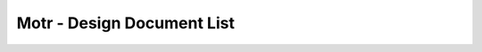 Motr - Design Document List
############################


+-------+------------------------------------+--------+-------------------------------------------------------------------------------------------------+-----------------------------------------------------------------------------------------------+----------------------------------------------------------------------------------------------------------------------------------------------------------------------------------------------------------------------------------------------------------------------------------------------------------------------------------------------------------------------------------------------------------------------------------------------------------------------------------------------------------------------------------------------------------------------------------+
|Sr. No.|Ref file from Motr Source Code      |Line No.|                 PDF File Link                                                                   |                   Github Link                                                                 |Google Drive Link                                                                                                                                                                                                                                         |Corresponding Sharepoint link                                                                                                                                                                                                                                                                                          |
+=======+====================================+========+=================================================================================================+===============================================================================================+==========================================================================================================================================================================================================================================================+=======================================================================================================================================================================================================================================================================================================================+
|1      |capa/capa.h                         |48      |   `HLD of Capability in Motr </doc/PDF/HLD_of_Capability_in_Motr.pdf>`_                         | `<HLD_Capability_Motr.rst>`_                                                                  |`HLD of capability in Motr <https://docs.google.com/a/xyratex.com/Doc?docid=0AYiCgZNYbBLAZGhrZ3p2emRfMmhyZm45dGdx&hl=en>`_                                                                                                                                |`HLD of capability in Motr <https://seagatetechnology.sharepoint.com/:w:/r/sites/gteamdrv1/tdrive1224/_layouts/15/Doc.aspx?sourcedoc=%7BC2FC648E-A498-4ECF-B3F2-9B8B49B2EACB%7D&file=HLD%20of%20Capability%20in%20Colibri.docx&action=default&mobileredirect=true>`_                                                   |
+-------+------------------------------------+--------+-------------------------------------------------------------------------------------------------+-----------------------------------------------------------------------------------------------+----------------------------------------------------------------------------------------------------------------------------------------------------------------------------------------------------------------------------------------------------------+-----------------------------------------------------------------------------------------------------------------------------------------------------------------------------------------------------------------------------------------------------------------------------------------------------------------------+
|2      |cas/service.c                       |274     |   `HLD of Catalogue Service </doc/PDF/HLD_of_catalogue_service.pdf>`_                           |                                                                                               |`HLD of catalogue service <https://docs.google.com/document/d/1Zhw1BVHZOFn-x2B8Yay1hZ0guTT5KFnpIA5gT3oaCXI/edit>`_                                                                                                                                        |`HLD of catalogue service <https://seagatetechnology-my.sharepoint.com/:w:/r/personal/rajesh_nambiar_seagate_com/_layouts/15/Doc.aspx?sourcedoc=%7B5C3BD6CD-0AE2-4E49-BC34-080549F60257%7D&file=HLD%20of%20catalogue%20service.docx&action=default&mobileredirect=true&cid=ac5665ef-2ff5-4284-8b62-c005516671cc>`_     |
+-------+------------------------------------+--------+-------------------------------------------------------------------------------------------------+-----------------------------------------------------------------------------------------------+----------------------------------------------------------------------------------------------------------------------------------------------------------------------------------------------------------------------------------------------------------+-----------------------------------------------------------------------------------------------------------------------------------------------------------------------------------------------------------------------------------------------------------------------------------------------------------------------+
|3      |cm/cm.c                             |420     |                                                                                                 |                                                                                               |`Copy Machine redesign. <https://docs.google.com/a/seagate.com/document/d/1IPlMzMZZ7686iCpv t1LyMzglfd9KAkKKhSAlu2Q7N_I/edit>`_                                                                                                                           |TBD : Link is broken                                                                                                                                                                                                                                                                                                   |
+-------+------------------------------------+--------+-------------------------------------------------------------------------------------------------+-----------------------------------------------------------------------------------------------+----------------------------------------------------------------------------------------------------------------------------------------------------------------------------------------------------------------------------------------------------------+-----------------------------------------------------------------------------------------------------------------------------------------------------------------------------------------------------------------------------------------------------------------------------------------------------------------------+
|       |                                    |        |  `HLD of SNS Repair </doc/PDF/HLD_of_SNS_Repair.pdf>`_                                          |                                                                                               |`HLD of copy machine and agents <https://docs.google.com/a/xyratex.com/document/d/1ZlkjayQoXVm-prMx_x000D_    Tkzxb1XncB6HU19I19kwrV-8eQc/edit?hl=en_US>`_                                                                                                |`HLD of SNS Repair <https://seagatetechnology.sharepoint.com/:w:/r/sites/gteamdrv1/tdrive1224/_layouts/15/Doc.aspx?sourcedoc=%7BD826B1DE-A452-4EE4-AF09-82219A67887A%7D&file=HLD%20of%20SNS%20Repair.docx&action=default&mobileredirect=true&DefaultItemOpen=1>`_                                                      |
+-------+------------------------------------+--------+-------------------------------------------------------------------------------------------------+-----------------------------------------------------------------------------------------------+----------------------------------------------------------------------------------------------------------------------------------------------------------------------------------------------------------------------------------------------------------+-----------------------------------------------------------------------------------------------------------------------------------------------------------------------------------------------------------------------------------------------------------------------------------------------------------------------+
|       |                                    |        | `HLD of SNS Repair </doc/PDF/HLD_of_SNS_Repair.pdf>`_                                           |                                                                                               |`HLD of SNS Repair <https://docs.google.com/a/xyratex.com/Doc?docid=0ATg1HFjUZcaZZGNkN_x000D_    Xg4cXpfMTc5ZjYybjg4Y3Q&hl=en_US>`_                                                                                                                       |`HLD of SNS Repair <https://seagatetechnology.sharepoint.com/:w:/r/sites/gteamdrv1/tdrive1224/_layouts/15/Doc.aspx?sourcedoc=%7BD826B1DE-A452-4EE4-AF09-82219A67887A%7D&file=HLD%20of%20SNS%20Repair.docx&action=default&mobileredirect=true&DefaultItemOpen=1>`_                                                      |
+-------+------------------------------------+--------+-------------------------------------------------------------------------------------------------+-----------------------------------------------------------------------------------------------+----------------------------------------------------------------------------------------------------------------------------------------------------------------------------------------------------------------------------------------------------------+-----------------------------------------------------------------------------------------------------------------------------------------------------------------------------------------------------------------------------------------------------------------------------------------------------------------------+
|       |                                    |        |    `HLD of SNS Repair </doc/PDF/HLD_of_SNS_Repair.pdf>`_                                        |                                                                                               |`HLD of SNS Repair <https://docs.google.com/a/seagate.com/document/d/1Wvw8CTXOpH9ztF  CDysXAXAgJ5lQoMcOkbBNBW9Nz9OM/edit#>`_                                                                                                                              |`HLD of SNS Repair <https://seagatetechnology.sharepoint.com/:w:/r/sites/gteamdrv1/tdrive1224/_layouts/15/Doc.aspx?sourcedoc=%7BD826B1DE-A452-4EE4-AF09-82219A67887A%7D&file=HLD%20of%20SNS%20Repair.docx&action=default&mobileredirect=true&DefaultItemOpen=1>`_                                                      |
+-------+------------------------------------+--------+-------------------------------------------------------------------------------------------------+-----------------------------------------------------------------------------------------------+----------------------------------------------------------------------------------------------------------------------------------------------------------------------------------------------------------------------------------------------------------+-----------------------------------------------------------------------------------------------------------------------------------------------------------------------------------------------------------------------------------------------------------------------------------------------------------------------+
|4      |cm/cp.c                             |377     | `HLD of SNS Repair </doc/PDF/HLD_of_SNS_Repair.pdf>`_                                           |                                                                                               |`HLD of Copy machine and agents <https://docs.google.com/a/xyratex.com/document/d/1ZlkjayQoXVm-pr  *   MxTkzxb1XncB6HU19I19kwrV-8eQc/edit#>`_                                                                                                             |`HLD of SNS Repair <https://seagatetechnology.sharepoint.com/:w:/r/sites/gteamdrv1/tdrive1224/_layouts/15/Doc.aspx?sourcedoc=%7BD826B1DE-A452-4EE4-AF09-82219A67887A%7D&file=HLD%20of%20SNS%20Repair.docx&action=default&mobileredirect=true&DefaultItemOpen=1>`_                                                      |
+-------+------------------------------------+--------+-------------------------------------------------------------------------------------------------+-----------------------------------------------------------------------------------------------+----------------------------------------------------------------------------------------------------------------------------------------------------------------------------------------------------------------------------------------------------------+-----------------------------------------------------------------------------------------------------------------------------------------------------------------------------------------------------------------------------------------------------------------------------------------------------------------------+
|5      |conf/confd.h                        |101     | `HLD of Configuration Schema </doc/PDF/HLD_of_configuration.schema.pdf>`_                       | `<HLD_Configuration_Schema.rst>`_                                                             |`HLD of Motr’s configuration database schema <https://docs.google.com/a/seagate.com/document/d/1pwDAxlghAlBGZ2zd  mDeGPYoxblIDuKGmHystGwFHD-A/view>`_                                                                                                     |`HLD of Motr’s configuration database schema <https://seagatetechnology-my.sharepoint.com/personal/anatoliy_bilenko_seagate_com/Documents/GoogleDrive/Recent%20prose/HLD%20of%20configuration.schema.docx?web=1>`_                                                                                                     |
+-------+------------------------------------+--------+-------------------------------------------------------------------------------------------------+-----------------------------------------------------------------------------------------------+----------------------------------------------------------------------------------------------------------------------------------------------------------------------------------------------------------------------------------------------------------+-----------------------------------------------------------------------------------------------------------------------------------------------------------------------------------------------------------------------------------------------------------------------------------------------------------------------+
|       |                                    |        | `HLD of Configuration Caching </doc/PDF/HLD_of_configuration_caching.pdf>`_                     |                                                                                               |`HLD of configuration caching <https://docs.google.com/a/seagate.com/document/d/12tbG9CeExDcCAs5H_x000D_  4rRgDeRRqAD0KGCp-W7ZWWXyzek/view>`_                                                                                                             |`HLD of configuration caching <https://seagatetechnology-my.sharepoint.com/:w:/r/personal/valery_vorotyntsev_seagate_com/_layouts/15/Doc.aspx?sourcedoc=%7BE6A1642F-D3ED-434A-9519-53A740E67EF6%7D&file=HLD%20of%20configuration%20caching.docx&action=default&mobileredirect=true>`_                                  |
+-------+------------------------------------+--------+-------------------------------------------------------------------------------------------------+-----------------------------------------------------------------------------------------------+----------------------------------------------------------------------------------------------------------------------------------------------------------------------------------------------------------------------------------------------------------+-----------------------------------------------------------------------------------------------------------------------------------------------------------------------------------------------------------------------------------------------------------------------------------------------------------------------+
|       |                                    |        |`HLD of Configuration Schema </doc/PDF/HLD_of_configuration.schema.pdf>`_                        |  `<HLD_Configuration_Schema.rst>`_                                                            |`HLD of configuration.schema <https://docs.google.com/a/seagate.com/document/d/1pwDAxlghAlBGZ2zdmDeGPYoxblIDuKGmHystGwFHD-A/view>`_                                                                                                                       |`HLD of configuration.schema <https://seagatetechnology.sharepoint.com/:w:/r/sites/gteamdrv1/tdrive1224/_layouts/15/Doc.aspx?sourcedoc=%7B6A3489C2-2900-480B-A99D-9D0C1267BF3A%7D&file=HLD%20of%20configuration.schema.docx&action=default&mobileredirect=true&DefaultItemOpen=1>`_                                    |
+-------+------------------------------------+--------+-------------------------------------------------------------------------------------------------+-----------------------------------------------------------------------------------------------+----------------------------------------------------------------------------------------------------------------------------------------------------------------------------------------------------------------------------------------------------------+-----------------------------------------------------------------------------------------------------------------------------------------------------------------------------------------------------------------------------------------------------------------------------------------------------------------------+
|6      |conf/obj.c                          |298     |                                                                                                 |                                                                                               |`Configuration one-pager <https://docs.google.com/a/seagate.com/document/d/1GkQJC82z7DqHBQR4  Aeq-EfvEBjS9alZaR9-XU2QujEE/view>`_                                                                                                                         |`Configuration one-pager <https://seagatetechnology-my.sharepoint.com/personal/valery_vorotyntsev_seagate_com/Documents/GoogleDrive/_attic/sprint-2011/configuration/Colibri%20Configuration%201-pager.docx?web=1>`_                                                                                                   |
+-------+------------------------------------+--------+-------------------------------------------------------------------------------------------------+-----------------------------------------------------------------------------------------------+----------------------------------------------------------------------------------------------------------------------------------------------------------------------------------------------------------------------------------------------------------+-----------------------------------------------------------------------------------------------------------------------------------------------------------------------------------------------------------------------------------------------------------------------------------------------------------------------+
|7      |conf/objs/pool.c                    |155     |   `Pools in Configuration Schema </doc/PDF/Pools_in_configuration_schema.pdf>`_                 | `<Pools_in_configuration_schema.rst>`_                                                        |`Pools in Configuration Schema <https://docs.google.com/a/seagate.com/document/d/19IdRJBQLglVi0D8FxZ4cTF9G7QwRmm1Wa9YhbetO5qA/edit#heading=h.dw3bqun6qijh>`_                                                                                              |`Pools in Configuration Schema <https://seagatetechnology.sharepoint.com/:w:/r/sites/gteamdrv1/tdrive1224/_layouts/15/Doc.aspx?sourcedoc=%7B759ACCB9-0C21-41BB-B0E1-9CAC30DF182F%7D&file=Pools%20in%20configuration%20schema.docx&action=default&mobileredirect=true&DefaultItemOpen=1>`_                              |
+-------+------------------------------------+--------+-------------------------------------------------------------------------------------------------+-----------------------------------------------------------------------------------------------+----------------------------------------------------------------------------------------------------------------------------------------------------------------------------------------------------------------------------------------------------------+-----------------------------------------------------------------------------------------------------------------------------------------------------------------------------------------------------------------------------------------------------------------------------------------------------------------------+
|8      |conf/schema.h                       |65      |`HLD of Configuration Schema </doc/PDF/HLD_of_configuration.schema.pdf>`_                        | `<HLD_Configuration_Schema.rst>`_                                                             |`HLD of configuration schema <https://docs.google.com/a/seagate.com/doc ument/d/1pwDAxlghAlBGZ2zdmDeGPYoxblIDuKGmHystGwFHD-A/edit?hl=en_US>`_                                                                                                             |`HLD of configuration schema <https://seagatetechnology.sharepoint.com/:w:/r/sites/gteamdrv1/tdrive1224/_layouts/15/Doc.aspx?sourcedoc=%7B6A3489C2-2900-480B-A99D-9D0C1267BF3A%7D&file=HLD%20of%20configuration.schema.docx&action=default&mobileredirect=true&DefaultItemOpen=1>`_                                    |
+-------+------------------------------------+--------+-------------------------------------------------------------------------------------------------+-----------------------------------------------------------------------------------------------+----------------------------------------------------------------------------------------------------------------------------------------------------------------------------------------------------------------------------------------------------------+-----------------------------------------------------------------------------------------------------------------------------------------------------------------------------------------------------------------------------------------------------------------------------------------------------------------------+
|9      |dix/client.h                        |153     |`HLD of Distributed Indexing </doc/PDF/HLD_of_distributed_indexing.pdf>`_                        |                                                                                               |`HLD of the distributed indexing <https://docs.google.com/document/d/1WpENdsq5YXCCoDcBbNe6juVY85163-HUpvIzXrmKwdM/edit>`_                                                                                                                                 |`HLD of the distributed indexing <https://seagatetechnology-my.sharepoint.com/:w:/r/personal/nikita_danilov_seagate_com/_layouts/15/Doc.aspx?sourcedoc=%7B692A256E-C085-48D1-B599-B2112EF9B9A3%7D&file=HLD%20of%20distributed%20indexing.docx&action=default&mobileredirect=true>`_                                    |
+-------+------------------------------------+--------+-------------------------------------------------------------------------------------------------+-----------------------------------------------------------------------------------------------+----------------------------------------------------------------------------------------------------------------------------------------------------------------------------------------------------------------------------------------------------------+-----------------------------------------------------------------------------------------------------------------------------------------------------------------------------------------------------------------------------------------------------------------------------------------------------------------------+
|10     |dix/cm/cm.c                         |292     |                                                                                                 |                                                                                               | `Copy Machine redesign <https://docs.google.com/a/seagate.com/document/d/1IPlMzMZZ7686iCpv t1LyMzglfd9KAkKKhSAlu2Q7N_I/edit>`_                                                                                                                           |TBD : Link is broken                                                                                                                                                                                                                                                                                                   |
+-------+------------------------------------+--------+-------------------------------------------------------------------------------------------------+-----------------------------------------------------------------------------------------------+----------------------------------------------------------------------------------------------------------------------------------------------------------------------------------------------------------------------------------------------------------+-----------------------------------------------------------------------------------------------------------------------------------------------------------------------------------------------------------------------------------------------------------------------------------------------------------------------+
|       |                                    |        |                                                                                                 |                                                                                               | `HLD of copy machine and agents <https://docs.google.com/a/xyratex.com/document/d/1ZlkjayQoXVm-prMxTkzxb1XncB6HU19I19kwrV-8eQc/edit?hl=en_US>`_                                                                                                          |TBD : Link is broken                                                                                                                                                                                                                                                                                                   |
+-------+------------------------------------+--------+-------------------------------------------------------------------------------------------------+-----------------------------------------------------------------------------------------------+----------------------------------------------------------------------------------------------------------------------------------------------------------------------------------------------------------------------------------------------------------+-----------------------------------------------------------------------------------------------------------------------------------------------------------------------------------------------------------------------------------------------------------------------------------------------------------------------+
|       |                                    |        | `HLD of SNS Repair </doc/PDF/HLD_of_SNS_Repair.pdf>`_                                           |                                                                                               |`HLD of SNS Repair <https://docs.google.com/a/xyratex.com/Doc?docid=0ATg1HFjUZcaZZGNkNXg4cXpfMTc5ZjYybjg4Y3Q&hl=en_US>`_                                                                                                                                  |`HLD of SNS Repair <https://seagatetechnology.sharepoint.com/:w:/r/sites/gteamdrv1/tdrive1224/_layouts/15/Doc.aspx?sourcedoc=%7BD826B1DE-A452-4EE4-AF09-82219A67887A%7D&file=HLD%20of%20SNS%20Repair.docx&action=default&mobileredirect=true&DefaultItemOpen=1>`_                                                      |
+-------+------------------------------------+--------+-------------------------------------------------------------------------------------------------+-----------------------------------------------------------------------------------------------+----------------------------------------------------------------------------------------------------------------------------------------------------------------------------------------------------------------------------------------------------------+-----------------------------------------------------------------------------------------------------------------------------------------------------------------------------------------------------------------------------------------------------------------------------------------------------------------------+
|11     |doc/dld/dld-index.c                 |57      |                                                                                                 |                                                                                               |`Google Drive Motr Design Folder <https://docs.google.com/a/seagate.com/#folders/0B1NIfXTSfVE0WmphQzJNcWk tcUU>`_                                                                                                                                         |TBD : Link is broken                                                                                                                                                                                                                                                                                                   |
+-------+------------------------------------+--------+-------------------------------------------------------------------------------------------------+-----------------------------------------------------------------------------------------------+----------------------------------------------------------------------------------------------------------------------------------------------------------------------------------------------------------------------------------------------------------+-----------------------------------------------------------------------------------------------------------------------------------------------------------------------------------------------------------------------------------------------------------------------------------------------------------------------+
|12     |doc/dld/dld-template.c              |523     |                                                                                                 |                                                                                               |`Detailed level design HOWTO <https://docs.google.com/a/xyratex.com/ Doc?docid=0ATg1HFjUZcaZZGNkNXg4cXpfMjQ3Z3NraDI4ZG0&hl=en_US>`_                                                                                                                       |TBD : Link is broken                                                                                                                                                                                                                                                                                                   |
+-------+------------------------------------+--------+-------------------------------------------------------------------------------------------------+-----------------------------------------------------------------------------------------------+----------------------------------------------------------------------------------------------------------------------------------------------------------------------------------------------------------------------------------------------------------+-----------------------------------------------------------------------------------------------------------------------------------------------------------------------------------------------------------------------------------------------------------------------------------------------------------------------+
|13     |doc/reading-list.md                 |4       |   `Reading List </doc/PDF/Motr_reading_list.pdf>`_                                              |  `<reading-list.md>`_                                                                         |`Motr Reading List <https://docs.google.com/a/xyratex.com/document/d/1_IZk8KutJIcXdbM2ARSXtyJODfYEeQBnINo8hwLLMBs/edit?hl=en_US>`_                                                                                                                        |`Motr Reading List <https://seagatetechnology.sharepoint.com/:w:/r/sites/gteamdrv1/tdrive1224/Shared%20Documents/Components/Motr/Mero/doc/Mero%20reading%20list.docx?d=w1e58b2c1b64b4c38a2fa99c2cac11ae5&csf=1&web=1&e=0nSTIc>`_                                                                                       |
+-------+------------------------------------+--------+-------------------------------------------------------------------------------------------------+-----------------------------------------------------------------------------------------------+----------------------------------------------------------------------------------------------------------------------------------------------------------------------------------------------------------------------------------------------------------+-----------------------------------------------------------------------------------------------------------------------------------------------------------------------------------------------------------------------------------------------------------------------------------------------------------------------+
|       |                                    |5       | `Data Organization </doc/PDF/Motr_Data_Organization.pdf>`_                                      | `<Data_Organization.rst>`_                                                                    |`Motr data organization <https://docs.google.com/a/xyratex.com/Doc?docid=0ATg1HFjUZcaZZGNkNXg4cXpfMjI3Y2RmaHdmaHE&hl=en_US>`_                                                                                                                             |`Motr data organization <https://seagatetechnology.sharepoint.com/:w:/r/sites/gteamdrv1/tdrive1224/_layouts/15/Doc.aspx?sourcedoc=%7B4B64B564-D0BF-42B1-B966-2D858AA79B32%7D&file=4.%20Mero%20Data%20Organization.docx&action=default&mobileredirect=true&DefaultItemOpen=1>`_                                         |
+-------+------------------------------------+--------+-------------------------------------------------------------------------------------------------+-----------------------------------------------------------------------------------------------+----------------------------------------------------------------------------------------------------------------------------------------------------------------------------------------------------------------------------------------------------------+-----------------------------------------------------------------------------------------------------------------------------------------------------------------------------------------------------------------------------------------------------------------------------------------------------------------------+
|       |                                    |6       | `Motr Architectural 2 Pager </doc/PDF/Motr_architectural_2-pager.pdf>`_                         | `<Motr_Architectural_2.rst>`_                                                                 |`Motr architecture 2-pager <https://docs.google.com/a/xyratex.com/document/d/1eM8l6p3Vv9nI3vewleK_00ebtYlFfkdKjYSSrof_uDI/edit?hl=en_US>`_                                                                                                                |`Motr architecture 2-pager <https://seagatetechnology.sharepoint.com/:w:/r/sites/gteamdrv1/tdrive1224/Shared%20Documents/Components/Motr/Mero/Mero%20architecture/Mero%20architectural%202-pager.docx?d=w7246a9e2336245ab8452bcda87985bde&csf=1&web=1&e=dCwGpP>`_                                                      |
+-------+------------------------------------+--------+-------------------------------------------------------------------------------------------------+-----------------------------------------------------------------------------------------------+----------------------------------------------------------------------------------------------------------------------------------------------------------------------------------------------------------------------------------------------------------+-----------------------------------------------------------------------------------------------------------------------------------------------------------------------------------------------------------------------------------------------------------------------------------------------------------------------+
|       |                                    |7       |                                                                                                 |                                                                                               |`Summary of M0 architecture <https://docs.google.com/a/xyratex.com/viewer?a=v&pid=explorer&chrome=true&srcid=0Bzg1HFjUZcaZMTFkNzM2ZDEtOGIxOS00NGFhLWFiNGQtYzAzNmFhYjQwMWIy>`_                                                                             |TBD : Link is broken                                                                                                                                                                                                                                                                                                   |
+-------+------------------------------------+--------+-------------------------------------------------------------------------------------------------+-----------------------------------------------------------------------------------------------+----------------------------------------------------------------------------------------------------------------------------------------------------------------------------------------------------------------------------------------------------------+-----------------------------------------------------------------------------------------------------------------------------------------------------------------------------------------------------------------------------------------------------------------------------------------------------------------------+
|       |                                    |11      | `Motr Architecture </doc/PDF/Motr_%20Architecture_Documentation.pdf>`_                          |`<CORTX_MOTR_ARCHITECTURE.rst>`_                                                               |`M0 Architecture Documentation <https://docs.google.com/a/xyratex.com/Doc?docid=0ATg1HFjUZcaZZGNkNXg4cXpfMjUzeHFnbjJmaj>`_                                                                                                                                |`M0 Architecture Documentation <https://seagatetechnology.sharepoint.com/:w:/r/sites/gteamdrv1/tdrive1224/Shared%20Documents/Components/Motr/Mero/Mero%20architecture/Mero%20Core/Mero%20Architecture%20Documentation.docx?d=w47ad7bd3f9f24a338c17f10553bcdd94&csf=1&web=1&e=5MyriU>`_                                 |
+-------+------------------------------------+--------+-------------------------------------------------------------------------------------------------+-----------------------------------------------------------------------------------------------+----------------------------------------------------------------------------------------------------------------------------------------------------------------------------------------------------------------------------------------------------------+-----------------------------------------------------------------------------------------------------------------------------------------------------------------------------------------------------------------------------------------------------------------------------------------------------------------------+
|       |                                    |12      |  `FAQs </doc/PDF/Motr_FAQ.pdf>`_                                                                |                                                                                               |`FAQ <https://docs.google.com/a/xyratex.com/document/d/13n9ddvMX77xEaLsJGbYDmNkyuJx3J39HBNupifulAXo/edit?hl=en_GB>`_                                                                                                                                      |`FAQ <https://seagatetechnology.sharepoint.com/:w:/r/sites/gteamdrv1/tdrive1224/Shared%20Documents/Components/Motr/Mero/doc/Colibri.FAQ.docx?d=w6c288ca5209049d196db71d8e9db060f&csf=1&web=1&e=CcjkZ7>`_                                                                                                               |
+-------+------------------------------------+--------+-------------------------------------------------------------------------------------------------+-----------------------------------------------------------------------------------------------+----------------------------------------------------------------------------------------------------------------------------------------------------------------------------------------------------------------------------------------------------------+-----------------------------------------------------------------------------------------------------------------------------------------------------------------------------------------------------------------------------------------------------------------------------------------------------------------------+
|       |                                    |13      |  `Glossary </doc/PDF/Glossary.pdf>`_                                                            |                                                                                               |`Glossary <https://docs.google.com/a/xyratex.com/spreadsheet/ccc?key=0Ajg1HFjUZcaZdEpJd0tmM3MzVy1lMG41WWxjb0t4QkE>`_                                                                                                                                      |`Glossary <https://seagatetechnology.sharepoint.com/:x:/r/sites/gteamdrv1/tdrive1224/Shared%20Documents/Components/Motr/Mero/Mero%20architecture/Mero%20Glossary.xlsx?d=w9cdd0892e8e14431b667294fd0d0dafa&csf=1&web=1&e=8dX5Bh>`_                                                                                      |
+-------+------------------------------------+--------+-------------------------------------------------------------------------------------------------+-----------------------------------------------------------------------------------------------+----------------------------------------------------------------------------------------------------------------------------------------------------------------------------------------------------------------------------------------------------------+-----------------------------------------------------------------------------------------------------------------------------------------------------------------------------------------------------------------------------------------------------------------------------------------------------------------------+
|       |                                    |18      | `Containers Overview </doc/PDF/Containers_overview.pdf>`_                                       | `<Containers.rst>`_                                                                           |`containers 1-pager <https://docs.google.com/a/xyratex.com/Doc?docid=0ATg1HFjUZcaZZGNkNXg4cXpfMjAza3NxcTJkZG0&hl=en_US>`_                                                                                                                                 |`containers 1-pager <https://seagatetechnology.sharepoint.com/:w:/r/sites/gteamdrv1/tdrive1224/Shared%20Documents/Components/Motr/Mero/Mero%20architecture/Containers%20overview.docx?d=w223f8633a87844fd825b6fe83c6d3678&csf=1&web=1&e=eCDpRo>`_                                                                      |
+-------+------------------------------------+--------+-------------------------------------------------------------------------------------------------+-----------------------------------------------------------------------------------------------+----------------------------------------------------------------------------------------------------------------------------------------------------------------------------------------------------------------------------------------------------------+-----------------------------------------------------------------------------------------------------------------------------------------------------------------------------------------------------------------------------------------------------------------------------------------------------------------------+
|       |                                    |23      | `DTM Overview </doc/PDF/DTM_overview.pdf>`_                                                     |  `<DTM.rst>`_                                                                                 |`1-pager <https://docs.google.com/a/xyratex.com/document/d/13TwNcEADe-tS96RvHMWwIvfwF0z0MXBx5QOqnZLGkq4/edit?hl=en#>`_                                                                                                                                    |`1-pager <https://seagatetechnology.sharepoint.com/:w:/r/sites/gteamdrv1/tdrive1224/Shared%20Documents/Components/Motr/Mero/Mero%20architecture/Clovis/Clovis%20Research/Mero%20Resource%20Manager%20(RM)%20%20Interface.docx?d=wc584ed927c354372bd61f065c2d7bc4e&csf=1&web=1&e=YLSCnD>`_                              |
+-------+------------------------------------+--------+-------------------------------------------------------------------------------------------------+-----------------------------------------------------------------------------------------------+----------------------------------------------------------------------------------------------------------------------------------------------------------------------------------------------------------------------------------------------------------+-----------------------------------------------------------------------------------------------------------------------------------------------------------------------------------------------------------------------------------------------------------------------------------------------------------------------+
|       |                                    |24      |                                                                                                 | `<HLD_Resource_Management_Interface.rst>`_                                                    |`High level design of resource management interfaces <https://docs.google.com/a/xyratex.com/Doc?docid=0AQaCw6YRYSVSZGZmMzV6NzJfN2NiNXM1dHF3&hl=en>`_                                                                                                      |`High level design of resource management interfaces <https://seagatetechnology.sharepoint.com/:w:/r/sites/gteamdrv1/tdrive1224/Shared%20Documents/Components/Motr/Mero/designs/HLD%20of%20resource%20management%20interfaces.docx?d=w24d5491f4a324d3394646458b9c3e08c&csf=1&web=1&e=1ygQ1E>`_                         |
+-------+------------------------------------+--------+-------------------------------------------------------------------------------------------------+-----------------------------------------------------------------------------------------------+----------------------------------------------------------------------------------------------------------------------------------------------------------------------------------------------------------------------------------------------------------+-----------------------------------------------------------------------------------------------------------------------------------------------------------------------------------------------------------------------------------------------------------------------------------------------------------------------+
|       |                                    |29      |                                                                                                 |  `<DTM.rst>`_                                                                                 |`DTM [1-pager] <https://docs.google.com/a/xyratex.com/document/d/1HovgaO3WT3kW4sWjz1RUz09oQzDoQzcA47Ul8Mh0pjQ/edit?hl=en#>`_                                                                                                                              |TBD : Link is broken                                                                                                                                                                                                                                                                                                   |
+-------+------------------------------------+--------+-------------------------------------------------------------------------------------------------+-----------------------------------------------------------------------------------------------+----------------------------------------------------------------------------------------------------------------------------------------------------------------------------------------------------------------------------------------------------------+-----------------------------------------------------------------------------------------------------------------------------------------------------------------------------------------------------------------------------------------------------------------------------------------------------------------------+
|       |                                    |30      | `DTM Overview </doc/PDF/DTM_overview.pdf>`_                                                     |                                                                                               |`overview <https://docs.google.com/a/xyratex.com/Doc?docid=0ATg1HFjUZcaZZGNkNXg4cXpfMjA0Z2Nqc3pwZ2g&hl=en_US>`_                                                                                                                                           |`overview <https://seagatetechnology.sharepoint.com/:w:/r/sites/gteamdrv1/tdrive1224/Shared%20Documents/Components/Motr/Mero/Mero%20architecture/DTM%20overview.docx?d=w7258b5fb6dbd45e288c72de344280abf&csf=1&web=1&e=36Khmn>`_                                                                                       |
+-------+------------------------------------+--------+-------------------------------------------------------------------------------------------------+-----------------------------------------------------------------------------------------------+----------------------------------------------------------------------------------------------------------------------------------------------------------------------------------------------------------------------------------------------------------+-----------------------------------------------------------------------------------------------------------------------------------------------------------------------------------------------------------------------------------------------------------------------------------------------------------------------+
|       |                                    |31      | `HLD of Version Numbers </doc/PDF/HLD_of_version_numbers.pdf>`_                                 |  `<HLD_Version_Numbers.rst>`_                                                                 |`High level design of version numbers <https://docs.google.com/a/xyratex.com/View?docid=dff35z72_0fhfmt6dr>`_                                                                                                                                             |`High level design of version numbers <https://seagatetechnology.sharepoint.com/:w:/r/sites/gteamdrv1/tdrive1224/Shared%20Documents/Components/Motr/Mero/designs/HLD%20of%20version%20numbers.docx?d=w9c7f5b44d0d349c29b1ee10f3e55afaf&csf=1&web=1&e=V5zwVA>`_                                                         |
+-------+------------------------------------+--------+-------------------------------------------------------------------------------------------------+-----------------------------------------------------------------------------------------------+----------------------------------------------------------------------------------------------------------------------------------------------------------------------------------------------------------------------------------------------------------+-----------------------------------------------------------------------------------------------------------------------------------------------------------------------------------------------------------------------------------------------------------------------------------------------------------------------+
|       |                                    |47      | `Paxos </doc/PDF/Paxos_overview.pdf>`_                                                          | `<Paxos.rst>`_                                                                                |`Paxos overview <https://docs.google.com/a/xyratex.com/Doc?docid=0ATg1HFjUZcaZZGNkNXg4cXpfNzhnZzl3cGdoYg&hl=en_US>`_                                                                                                                                      |`Paxos overview <https://seagatetechnology.sharepoint.com/:w:/r/sites/gteamdrv1/tdrive1224/Shared%20Documents/Components/Motr/Mero/Mero%20architecture/Paxos%20overview.docx?d=wea34f5f369894a4c8b0321664ad1fbc6&csf=1&web=1&e=FHjWnq>`_                                                                               |
+-------+------------------------------------+--------+-------------------------------------------------------------------------------------------------+-----------------------------------------------------------------------------------------------+----------------------------------------------------------------------------------------------------------------------------------------------------------------------------------------------------------------------------------------------------------+-----------------------------------------------------------------------------------------------------------------------------------------------------------------------------------------------------------------------------------------------------------------------------------------------------------------------+
|       |                                    |52      | `Request Handler </doc/PDF/Request_handler.pdf>`_                                               | `<Request_Handler.rst>`_                                                                      |`request handler 1-pager <https://docs.google.com/a/xyratex.com/document/d/1JzuIYRpq483hF3_5aOHtwJjGSGr9glLPFS00QreaUR0/edit?hl=en#>`_                                                                                                                    |`request handler 1-pager <https://seagatetechnology.sharepoint.com/:w:/r/sites/gteamdrv1/tdrive1224/Shared%20Documents/Components/Motr/Mero/Mero%20architecture/Request%20handler.docx?d=w61ba146297e649098259e4637f05b1e7&csf=1&web=1&e=NTBa1I>`_                                                                     |
+-------+------------------------------------+--------+-------------------------------------------------------------------------------------------------+-----------------------------------------------------------------------------------------------+----------------------------------------------------------------------------------------------------------------------------------------------------------------------------------------------------------------------------------------------------------+-----------------------------------------------------------------------------------------------------------------------------------------------------------------------------------------------------------------------------------------------------------------------------------------------------------------------+
|       |                                    |53      |   `HLD of FOP State Machine </doc/PDF/HLD_of_fop_state_machine.pdf>`_                           |  `<HLD_FOP_State_Machine.rst>`_                                                               |`High level design of fop state machine <https://docs.google.com/a/xyratex.com/Doc?docid=0AQaCw6YRYSVSZGZmMzV6NzJfMTNkOGNjZmdnYg&hl=en>`_                                                                                                                 |`High level design of fop state machine <https://seagatetechnology.sharepoint.com/:w:/r/sites/gteamdrv1/tdrive1224/Shared%20Documents/Components/Motr/Mero/designs/HLD%20of%20fop%20state%20machine.docx?d=w4534a2f1facf493dbd2330346936f230&csf=1&web=1&e=vAjfe3>`_                                                   |
+-------+------------------------------------+--------+-------------------------------------------------------------------------------------------------+-----------------------------------------------------------------------------------------------+----------------------------------------------------------------------------------------------------------------------------------------------------------------------------------------------------------------------------------------------------------+-----------------------------------------------------------------------------------------------------------------------------------------------------------------------------------------------------------------------------------------------------------------------------------------------------------------------+
|       |                                    |54      | `HLD of Request Handler </doc/PDF/HLD_of_request_handler.pdf>`_                                 |`<Request_Handler.rst>`_                                                                       |`High level design of M0 request handler <https://docs.google.com/a/xyratex.com/Doc?tab=edit&dr=true&id=dcd5x8qz_206fg47r7gf>`_                                                                                                                           |`High level design of M0 request handler <https://seagatetechnology.sharepoint.com/:w:/r/sites/gteamdrv1/tdrive1224/Shared%20Documents/Components/Motr/Mero/designs/HLD%20of%20request%20handler.docx?d=web412983e8b9458990317745478ceda9&csf=1&web=1&e=qBh3mf>`_                                                      |
+-------+------------------------------------+--------+-------------------------------------------------------------------------------------------------+-----------------------------------------------------------------------------------------------+----------------------------------------------------------------------------------------------------------------------------------------------------------------------------------------------------------------------------------------------------------+-----------------------------------------------------------------------------------------------------------------------------------------------------------------------------------------------------------------------------------------------------------------------------------------------------------------------+
|       |                                    |55      |                                                                                                 |                                                                                               |`Non-blocking server and locality of reference <https://docs.google.com/a/xyratex.com/viewer?a=v&pid=explorer&chrome=true&srcid=0BwaCw6YRYSVSMmVlODY1ZjQtMzJkMS00ZGYwLWFiZWQtNWVhNWJmZWZlZWM2&hl=en_US>`_                                                 |TBD : Link is broken                                                                                                                                                                                                                                                                                                   |
+-------+------------------------------------+--------+-------------------------------------------------------------------------------------------------+-----------------------------------------------------------------------------------------------+----------------------------------------------------------------------------------------------------------------------------------------------------------------------------------------------------------------------------------------------------------+-----------------------------------------------------------------------------------------------------------------------------------------------------------------------------------------------------------------------------------------------------------------------------------------------------------------------+
|       |                                    |60      |                                                                                                 |                                                                                               |`sns 1-pager <https://docs.google.com/a/xyratex.com/document/d/1pH9jqxmSfahTOH7tqh1rUc9WgHG0PiLrAWs2YtuGmeg/edit?hl=en#>`_                                                                                                                                |TBD : Link is broken                                                                                                                                                                                                                                                                                                   |
+-------+------------------------------------+--------+-------------------------------------------------------------------------------------------------+-----------------------------------------------------------------------------------------------+----------------------------------------------------------------------------------------------------------------------------------------------------------------------------------------------------------------------------------------------------------+-----------------------------------------------------------------------------------------------------------------------------------------------------------------------------------------------------------------------------------------------------------------------------------------------------------------------+
|       |                                    |61      |`SNS Overview </doc/PDF/SNS_overview.pdf>`_                                                      |`<SNS_Overview.rst>`_                                                                          |`sns overview <https://docs.google.com/a/xyratex.com/Doc?docid=0ATg1HFjUZcaZZGNkNXg4cXpfMTkyZjlzanBrNHQ&hl=en_US>`_                                                                                                                                       |`sns overview <https://seagatetechnology.sharepoint.com/:w:/r/sites/gteamdrv1/tdrive1224/Shared%20Documents/Components/Motr/Mero/Mero%20architecture/SNS%20overview.docx?d=w22ba031787e4464ab512244261a59337&csf=1&web=1&e=Hw1rhF>`_                                                                                   |
+-------+------------------------------------+--------+-------------------------------------------------------------------------------------------------+-----------------------------------------------------------------------------------------------+----------------------------------------------------------------------------------------------------------------------------------------------------------------------------------------------------------------------------------------------------------+-----------------------------------------------------------------------------------------------------------------------------------------------------------------------------------------------------------------------------------------------------------------------------------------------------------------------+
|       |                                    |62      |                                                                                                 |                                                                                               |`High level design of a parity de-clustering algorithm <https://docs.google.com/a/xyratex.com/Doc?docid=0ATg1HFjUZcaZZGNkNXg4cXpfMTMxZmZkNTZtZjg&hl=en>`_                                                                                                 |`High level design of a parity de-clustering algorithm <https://seagatetechnology.sharepoint.com/:w:/r/sites/gteamdrv1/tdrive1224/Shared%20Documents/Components/Motr/Mero/designs/HLD%20of%20parity%20de-clustering%20algorithm.docx?d=w929eb305b86446e88e8f3aa3851e2c6e&csf=1&web=1&e=mSOOTm>`_                       |
+-------+------------------------------------+--------+-------------------------------------------------------------------------------------------------+-----------------------------------------------------------------------------------------------+----------------------------------------------------------------------------------------------------------------------------------------------------------------------------------------------------------------------------------------------------------+-----------------------------------------------------------------------------------------------------------------------------------------------------------------------------------------------------------------------------------------------------------------------------------------------------------------------+
|       |                                    |67      | `Motr Layouts </doc/PDF/Motr_layouts.pdf>`_                                                     |                                                                                               |`On layouts <https://docs.google.com/a/xyratex.com/Doc?docid=0ATg1HFjUZcaZZGNkNXg4cXpfMjAxbjVtZjlnZmI&hl=en_US>`_                                                                                                                                         |`On layouts <https://seagatetechnology.sharepoint.com/:b:/s/gteamdrv1/tdrive1224/ETLybfe10zBCisbZQjD64kEBhjBr10dsT0IhJQ1tte8B-g?e=xPmA55>`_                                                                                                                                                                            |
+-------+------------------------------------+--------+-------------------------------------------------------------------------------------------------+-----------------------------------------------------------------------------------------------+----------------------------------------------------------------------------------------------------------------------------------------------------------------------------------------------------------------------------------------------------------+-----------------------------------------------------------------------------------------------------------------------------------------------------------------------------------------------------------------------------------------------------------------------------------------------------------------------+
|       |                                    |77      |  `AR of RPC Layer </doc/PDF/AR_of_rpc%20layer.pdf>`_                                            |                                                                                               |`AR of rpc layer <https://docs.google.com/a/xyratex.com/document/d/1F1dP_uXNztb7m0mU6n6VPr3IlLFWbAoQTWy_mM3XGC0/edit?hl=en_US>`_                                                                                                                          |`AR of rpc layer <https://seagatetechnology.sharepoint.com/:w:/r/sites/gteamdrv1/tdrive1224/Shared%20Documents/Components/Motr/Mero/designs/AR%20of%20rpc%20layer.docx?d=w723ca499fd7d4d488635ee04a5b3c9d3&csf=1&web=1&e=KHpa0U>`_                                                                                     |
+-------+------------------------------------+--------+-------------------------------------------------------------------------------------------------+-----------------------------------------------------------------------------------------------+----------------------------------------------------------------------------------------------------------------------------------------------------------------------------------------------------------------------------------------------------------+-----------------------------------------------------------------------------------------------------------------------------------------------------------------------------------------------------------------------------------------------------------------------------------------------------------------------+
|       |                                    |89      |   `ADDB Overview </doc/PDF/ADDB_overview.pdf>`_                                                 | `<ADDB.rst>`_                                                                                 |`addb 1-pager <https://docs.google.com/a/xyratex.com/Doc?docid=0ATg1HFjUZcaZZGNkNXg4cXpfMTg0Y2tybWttZGo&hl=en_US>`_                                                                                                                                       |`addb 1-pager <https://seagatetechnology.sharepoint.com/:w:/r/sites/gteamdrv1/tdrive1224/Shared%20Documents/Components/Motr/Mero/Mero%20architecture/ADDB%20overview.docx?d=w41fe274842ce43dcb497c9d18186bb2d&csf=1&web=1&e=iWFGeB>`_                                                                                  |
+-------+------------------------------------+--------+-------------------------------------------------------------------------------------------------+-----------------------------------------------------------------------------------------------+----------------------------------------------------------------------------------------------------------------------------------------------------------------------------------------------------------------------------------------------------------+-----------------------------------------------------------------------------------------------------------------------------------------------------------------------------------------------------------------------------------------------------------------------------------------------------------------------+
|14     |dtm/dtm.h                           |71      |  `HLD of DTM </doc/PDF/HLD_of_distributed_transaction_manager.pdf>`_                            |                                                                                               |`HLD of Distributed Transaction Manager <https://docs.google.com/a/seagate.com/document/d/1D-99MmScYss3lgXbZvNLk2gMv66JeK4oZMZWtSF3Rsw>`_                                                                                                                 |`HLD of Distributed Transaction Manager <https://seagatetechnology.sharepoint.com/:w:/r/sites/gteamdrv1/tdrive1224/_layouts/15/Doc.aspx?sourcedoc=%7BE7CE2DD3-4173-4BAD-B4AC-F404A3222E8E%7D&file=HLD%20of%20distributed%20transaction%20manager.docx&action=default&mobileredirect=true>`_                            |
+-------+------------------------------------+--------+-------------------------------------------------------------------------------------------------+-----------------------------------------------------------------------------------------------+----------------------------------------------------------------------------------------------------------------------------------------------------------------------------------------------------------------------------------------------------------+-----------------------------------------------------------------------------------------------------------------------------------------------------------------------------------------------------------------------------------------------------------------------------------------------------------------------+
|15     |fd/fd.h                             |82      |                                                                                                 |                                                                                               |`HLD for details of the algorithm <https://docs.google.com/a/seagate.com/document/d/1GCDZEbtG1K22ilnEPB5HGXUzHpvgJ4wgMw7d1m3Ux6s/edit#>`_                                                                                                                 |TBD : Link is broken                                                                                                                                                                                                                                                                                                   |
+-------+------------------------------------+--------+-------------------------------------------------------------------------------------------------+-----------------------------------------------------------------------------------------------+----------------------------------------------------------------------------------------------------------------------------------------------------------------------------------------------------------------------------------------------------------+-----------------------------------------------------------------------------------------------------------------------------------------------------------------------------------------------------------------------------------------------------------------------------------------------------------------------+
|16     |fdmi/fdmi.c                         |842     |`HLD of FDMI </doc/PDF/HLD_of_FDMI.pdf>`_                                                        |                                                                                               |`Motr FDMI HLD <https://docs.google.com/document/d/1xj5BvLeWUBj1_0mwITa_0irFJf9TqBQgllpKZkjAds0/edit#>`_                                                                                                                                                  |`Motr FDMI HLD <https://seagatetechnology.sharepoint.com/:w:/r/sites/gteamdrv1/tdrive1224/_layouts/15/Doc.aspx?sourcedoc=%7B8CF876BE-1F64-434E-99D8-1D4FD5FBAF3A%7D&file=HLD%20of%20FDMI%20(reformatted).docx&action=default&mobileredirect=true>`_                                                                    |
+-------+------------------------------------+--------+-------------------------------------------------------------------------------------------------+-----------------------------------------------------------------------------------------------+----------------------------------------------------------------------------------------------------------------------------------------------------------------------------------------------------------------------------------------------------------+-----------------------------------------------------------------------------------------------------------------------------------------------------------------------------------------------------------------------------------------------------------------------------------------------------------------------+
|17     |file/di.h                           |55      |                                                                                                 |                                                                                               |`Docment <https://docs.google.com/a/seagate.com/document/d/1reU_KtCmWRqHdX3nDkPpa9zQw5IvxZB1qT0ZKBnk8Uw/>`_                                                                                                                                               |TBD : Link is broken                                                                                                                                                                                                                                                                                                   |
+-------+------------------------------------+--------+-------------------------------------------------------------------------------------------------+-----------------------------------------------------------------------------------------------+----------------------------------------------------------------------------------------------------------------------------------------------------------------------------------------------------------------------------------------------------------+-----------------------------------------------------------------------------------------------------------------------------------------------------------------------------------------------------------------------------------------------------------------------------------------------------------------------+
|18     |file/file.c                         |122     |`HLD of RM Interfaces </doc/PDF/HLD_of_RM_interfaces.pdf>`_                                      | `<HLD_Resource_Management_Interface.rst>`_                                                    |`HLD of resource manager Interfaces <https://docs.google.com/a/seagate.com/document/d/1WYw8MmItpp0KuBbY fuQQxJaw9UN8OuHKnlICszB8-Zs/edit>`_                                                                                                               |`HLD of resource manager Interfaces <https://seagatetechnology.sharepoint.com/:w:/r/sites/gteamdrv1/tdrive1224/_layouts/15/Doc.aspx?sourcedoc=%7B24D5491F-4A32-4D33-9464-6458B9C3E08C%7D&file=HLD%20of%20resource%20management%20interfaces.docx&action=default&mobileredirect=true&DefaultItemOpen=1>`_               |
+-------+------------------------------------+--------+-------------------------------------------------------------------------------------------------+-----------------------------------------------------------------------------------------------+----------------------------------------------------------------------------------------------------------------------------------------------------------------------------------------------------------------------------------------------------------+-----------------------------------------------------------------------------------------------------------------------------------------------------------------------------------------------------------------------------------------------------------------------------------------------------------------------+
|19     |fol/fol.h                           |35      |                                                                                                 |                                                                                               |`HLD for the description of requirements, usage patterns and constraints on fol, as well as important terminology (update, operation, etc.) <https://docs.google.com/a/seagate.com/document/d/1Rca4BVw3EatIQ-wQ6XsB-xRBSlVmN9wIcbuVKeZ8lD4/comment>`_     |TBD : Link is broken                                                                                                                                                                                                                                                                                                   |
+-------+------------------------------------+--------+-------------------------------------------------------------------------------------------------+-----------------------------------------------------------------------------------------------+----------------------------------------------------------------------------------------------------------------------------------------------------------------------------------------------------------------------------------------------------------+-----------------------------------------------------------------------------------------------------------------------------------------------------------------------------------------------------------------------------------------------------------------------------------------------------------------------+
|20     |fop/fom_generic.h                   |50      |`HLD of fop object iterator </doc/PDF/HLD_of_fop_object_iterator.pdf>`_                          | `<HLD_fop_object_iterator.rst>`_                                                              |`HLD of FOP object iterator <https://docs.google.com/a/xyratex.com/Doc?docid=0ATg1HFjUZcaZZGNkNXg4cXpfMjA2Zmc0N3I3Z2Y>`_                                                                                                                                  |`HLD of FOP object iterator <https://seagatetechnology.sharepoint.com/:w:/r/sites/gteamdrv1/tdrive1224/_layouts/15/Doc.aspx?sourcedoc=%7B3C3B6EB4-3286-4CA5-889A-5EEC67521439%7D&file=HLD%20of%20fop%20object%20iterator.docx&action=default&mobileredirect=true>`_                                                    |
+-------+------------------------------------+--------+-------------------------------------------------------------------------------------------------+-----------------------------------------------------------------------------------------------+----------------------------------------------------------------------------------------------------------------------------------------------------------------------------------------------------------------------------------------------------------+-----------------------------------------------------------------------------------------------------------------------------------------------------------------------------------------------------------------------------------------------------------------------------------------------------------------------+
|21     |fop/fom.h                           |191     |                                                                                                 |                                                                                               |`Document <https://docs.google.com/a/xyratex.com/Doc?docid=0AQaCw6YRYSVSZGZmMzV6NzJfMTNkOGNjZmdnYg>`_                                                                                                                                                     |TBD : Link is broken                                                                                                                                                                                                                                                                                                   |
+-------+------------------------------------+--------+-------------------------------------------------------------------------------------------------+-----------------------------------------------------------------------------------------------+----------------------------------------------------------------------------------------------------------------------------------------------------------------------------------------------------------------------------------------------------------+-----------------------------------------------------------------------------------------------------------------------------------------------------------------------------------------------------------------------------------------------------------------------------------------------------------------------+
|22     |ioservice/io_foms.c                 |556     |`FOPFOM Programming Guide </doc/PDF/FOPFOM_Programming_Guide.pdf>`_                              | `<FOPFOM_Programming_Guide.rst>`_                                                             |`FOPFOM Programming Guide <https://docs.google.com/a/seagate.com/document/d/1s6E7MHelOpWLm8uguoHGU7PKlKHPenQpLLeFyiHXGfE/edit?hl=en_US>`_                                                                                                                 |`FOPFOM Programming Guide <https://seagatetechnology-my.sharepoint.com/:w:/r/personal/anatoliy_bilenko_seagate_com/_layouts/15/Doc.aspx?sourcedoc=%7BE01B2DDB-CD95-4A68-8295-51A04A146AFD%7D&file=FOPFOM%20Programming%20Guide.docx&action=default&mobileredirect=true>`_                                              |
+-------+------------------------------------+--------+-------------------------------------------------------------------------------------------------+-----------------------------------------------------------------------------------------------+----------------------------------------------------------------------------------------------------------------------------------------------------------------------------------------------------------------------------------------------------------+-----------------------------------------------------------------------------------------------------------------------------------------------------------------------------------------------------------------------------------------------------------------------------------------------------------------------+
|       |                                    |        | `HLD of fop state machine </doc/PDF/HLD_of_fop_state_machine.pdf>`_                             |                                                                                               |`High Level Design - FOP State Machine <https://docs.google.com/a/seagate.com/document/d/1_slgbCq5D6vETGd9Mm8pb2tQpfGoT-OFgrcF_7wxKoQ/edit?hl=en_US>`_                                                                                                    |`High Level Design - FOP State Machine <https://seagatetechnology.sharepoint.com/:w:/r/sites/gteamdrv1/tdrive1224/_layouts/15/Doc.aspx?sourcedoc=%7B4534A2F1-FACF-493D-BD23-30346936F230%7D&file=HLD%20of%20fop%20state%20machine.docx&action=default&mobileredirect=true&cid=0cd0989e-c805-4351-a22f-59e1e98c588a>`_  |
+-------+------------------------------------+--------+-------------------------------------------------------------------------------------------------+-----------------------------------------------------------------------------------------------+----------------------------------------------------------------------------------------------------------------------------------------------------------------------------------------------------------------------------------------------------------+-----------------------------------------------------------------------------------------------------------------------------------------------------------------------------------------------------------------------------------------------------------------------------------------------------------------------+
|       |                                    |        |`HLD of rpc layer core </doc/PDF/HLD_of_rpc_layer_core.pdf>`_                                    |                                                                                               |`High level design of rpc layer core <https://docs.google.com/a/xyratex.com/Doc?docid=0AQaCw6YRYSVSZGZmMzV6NzJfMTljbTZ3anhjbg&hl=en_US>`_                                                                                                                 |`High level design of rpc layer core <https://seagatetechnology.sharepoint.com/:w:/r/sites/gteamdrv1/tdrive1224/_layouts/15/Doc.aspx?sourcedoc=%7BCEF5EB69-236C-438E-B5B7-DB09B77D48B5%7D&file=HLD%20of%20rpc%20layer%20core.docx&action=default&mobileredirect=true&DefaultItemOpen=1>`_                              |
+-------+------------------------------------+--------+-------------------------------------------------------------------------------------------------+-----------------------------------------------------------------------------------------------+----------------------------------------------------------------------------------------------------------------------------------------------------------------------------------------------------------------------------------------------------------+-----------------------------------------------------------------------------------------------------------------------------------------------------------------------------------------------------------------------------------------------------------------------------------------------------------------------+
|23     |ioservice/io_fops.c                 |526     |`HLD of version numbers </doc/PDF/HLD_of_version_numbers.pdf>`_                                  | `<HLD_Version_Numbers.rst>`_                                                                  |`HLD of version numbers <https://docs.google.com/a/seagate.com/document/d/1tHxI-UksRRSB-gkMnLi2FJhUeLPWCnnPuucqAI9cZzw/edit>`_                                                                                                                            |`HLD of version numbers <https://seagatetechnology.sharepoint.com/:w:/r/sites/gteamdrv1/tdrive1224/_layouts/15/Doc.aspx?sourcedoc=%7B9C7F5B44-D0D3-49C2-9B1E-E10F3E55AFAF%7D&file=HLD%20of%20version%20numbers.docx&action=default&mobileredirect=true&DefaultItemOpen=1>`_                                            |
+-------+------------------------------------+--------+-------------------------------------------------------------------------------------------------+-----------------------------------------------------------------------------------------------+----------------------------------------------------------------------------------------------------------------------------------------------------------------------------------------------------------------------------------------------------------+-----------------------------------------------------------------------------------------------------------------------------------------------------------------------------------------------------------------------------------------------------------------------------------------------------------------------+
|       |                                    |        | `HLD of FOL </doc/PDF/HLD_of_FOL.pdf>`_                                                         |                                                                                               |`HLD of FOL <https://docs.google.com/a/seagate.com/document/d/1Rca4BVw3EatIQ-wQ6XsB-xRBSlVmN9wIcbuVKeZ8lD4/edit>`_                                                                                                                                        |`HLD of FOL <https://seagatetechnology.sharepoint.com/:w:/r/sites/gteamdrv1/tdrive1224/_layouts/15/Doc.aspx?sourcedoc=%7B39228858-F1D6-466E-AF45-99844D2CE657%7D&file=HLD%20of%20FOL.docx&action=default&mobileredirect=true&DefaultItemOpen=1>`_                                                                      |
+-------+------------------------------------+--------+-------------------------------------------------------------------------------------------------+-----------------------------------------------------------------------------------------------+----------------------------------------------------------------------------------------------------------------------------------------------------------------------------------------------------------------------------------------------------------+-----------------------------------------------------------------------------------------------------------------------------------------------------------------------------------------------------------------------------------------------------------------------------------------------------------------------+
|       |                                    |        | `HLD of Data Block Allocator </doc/PDF/HLD_of_data-block-allocator.pdf>`_                       |`<HLD_Data_Block_Allocator.rst>`_                                                              |`HLD of data block allocator <https://docs.google.com/a/seagate.com/document/d/1b1HmJJCrn4IzY8QTE6IwXtA7gywIl_sjYxd8laakiAw/edit>`_                                                                                                                       |`HLD of data block allocator <https://seagatetechnology.sharepoint.com/:w:/r/sites/gteamdrv1/tdrive1224/_layouts/15/Doc.aspx?sourcedoc=%7B0FBFBCD1-0819-4B6B-BE62-C678319C97FA%7D&file=HLD%20of%20data-block-allocator.docx&action=default&mobileredirect=true&DefaultItemOpen=1>`_                                    |
+-------+------------------------------------+--------+-------------------------------------------------------------------------------------------------+-----------------------------------------------------------------------------------------------+----------------------------------------------------------------------------------------------------------------------------------------------------------------------------------------------------------------------------------------------------------+-----------------------------------------------------------------------------------------------------------------------------------------------------------------------------------------------------------------------------------------------------------------------------------------------------------------------+
|24     |ioservice/io_fops.c                 |795     | `RPC Bulk Transfer Task Plan </doc/PDF/RPC_Bulk_Transfer_Task_Plan.pdf>`_                       |                                                                                               |`RPC Bulk Transfer Task Plan <https://docs.google.com/a/seagate.com/document/d/1pDOQXWDZ9t9XDcyXsx4T_aGjFvsyjjvN1ygOtfoXcFg/view>`_                                                                                                                       |`RPC Bulk Transfer Task Plan <https://seagatetechnology-my.sharepoint.com/:w:/r/personal/valery_vorotyntsev_seagate_com/_layouts/15/Doc.aspx?sourcedoc=%7B5A90CA66-034D-4449-940A-EF0F890E07AE%7D&file=RPC%20Bulk%20Transfer%20Task%20Plan.docx&action=default&mobileredirect=true>`_                                  |
+-------+------------------------------------+--------+-------------------------------------------------------------------------------------------------+-----------------------------------------------------------------------------------------------+----------------------------------------------------------------------------------------------------------------------------------------------------------------------------------------------------------------------------------------------------------+-----------------------------------------------------------------------------------------------------------------------------------------------------------------------------------------------------------------------------------------------------------------------------------------------------------------------+
|       |                                    |        |                                                                                                 |                                                                                               |`Detailed level design <https://docs.google.com/a/xyratex.com/Doc?docid=0ATg1HFjUZcaZZGNkNXg4cXpfMjQ3Z3NraDI4ZG0&hl=en_US>`_                                                                                                                              |TBD : Link is broken                                                                                                                                                                                                                                                                                                   |
+-------+------------------------------------+--------+-------------------------------------------------------------------------------------------------+-----------------------------------------------------------------------------------------------+----------------------------------------------------------------------------------------------------------------------------------------------------------------------------------------------------------------------------------------------------------+-----------------------------------------------------------------------------------------------------------------------------------------------------------------------------------------------------------------------------------------------------------------------------------------------------------------------+
|25     |iscservice/isc.h                    |101     |`ISC Service User Guide </doc/PDF/ISC_user_guide.pdf>`_                                          |                                                                                               |`ISC service user Guide <https://docs.google.com/document/d/1a8qK32HaEzxSlfqpJ8IATNcQaOJIl9-ujX0J7ZdXMSc/edit>`_                                                                                                                                          |`ISC service User Guide <https://seagatetechnology-my.sharepoint.com/:w:/r/personal/nikita_danilov_seagate_com/_layouts/15/Doc.aspx?sourcedoc=%7BE68AC3C1-DF40-45AA-AA44-7FB069064372%7D&file=ISC%20service%20user%20guide.docx&action=default&mobileredirect=true>`_                                                  |
+-------+------------------------------------+--------+-------------------------------------------------------------------------------------------------+-----------------------------------------------------------------------------------------------+----------------------------------------------------------------------------------------------------------------------------------------------------------------------------------------------------------------------------------------------------------+-----------------------------------------------------------------------------------------------------------------------------------------------------------------------------------------------------------------------------------------------------------------------------------------------------------------------+
|26     |layout/layout_db.c                  |57      | `HLD of Object Index </doc/PDF/HLD_of_Object_Index_(COB).pdf>`_                                 |                                                                                               |`High level design of a Motr Object Index <https://docs.google.com/a/seagate.com/spreadsheet/ccc?key=0AiZ-h3kuhu54dEtBOUFCUkxiNmJaWkRTQWwyWUltRnc&hl=en_US#gid=0>`_                                                                                       |`High level design of a Motr Object Index <https://seagatetechnology.sharepoint.com/:w:/r/sites/gteamdrv1/tdrive1224/_layouts/15/Doc.aspx?sourcedoc=%7B53EE2F49-7036-4D7D-8174-129D9FEC132D%7D&file=HLD%20of%20Object%20Index%20(COB).docx&action=default&mobileredirect=true>`_                                       |
+-------+------------------------------------+--------+-------------------------------------------------------------------------------------------------+-----------------------------------------------------------------------------------------------+----------------------------------------------------------------------------------------------------------------------------------------------------------------------------------------------------------------------------------------------------------+-----------------------------------------------------------------------------------------------------------------------------------------------------------------------------------------------------------------------------------------------------------------------------------------------------------------------+
|27     |layout/layout_db.c                  |336     |`HLD of Layout Schema </doc/PDF/HLD_of_layout_schema.pdf>`_                                      |`<HLD_Layout_Schema.rst>`_                                                                     |`HLD of Layout Schema <https://docs.google.com/a/seagate.com/document/d/1KL6mEA0LH8JSBXR8KErtOe5jvtFcN-WcS7MdEPmHEOM/edit?hl=en_US>`_                                                                                                                     |`HLD of Layout Schema <https://seagatetechnology-my.sharepoint.com/:w:/r/personal/nikita_danilov_seagate_com/_layouts/15/Doc.aspx?sourcedoc=%7B68A36898-FA68-4A9D-8429-299DB6FF24BB%7D&file=HLD%20of%20layout%20schema.docx&action=default&mobileredirect=true>`_                                                      |
+-------+------------------------------------+--------+-------------------------------------------------------------------------------------------------+-----------------------------------------------------------------------------------------------+----------------------------------------------------------------------------------------------------------------------------------------------------------------------------------------------------------------------------------------------------------+-----------------------------------------------------------------------------------------------------------------------------------------------------------------------------------------------------------------------------------------------------------------------------------------------------------------------+
|       |                                    |        |`Understanding Layout Schema </doc/PDF/Understanding_LayoutSchema.pdf>`_                         |`<Understanding_Layout_Schema.rst>`_                                                           |`Understanding Layout Schema <https://docs.google.com/a/seagate.com/document/d/1YnXNBFyfH7-QXy5O1o4ddgwhhMbL6B0q15t0yl4N9-w/edit?hl=en_US#heading=h.gz7460ketfn1>`_                                                                                       |`Understanding Layout Schema <https://seagatetechnology.sharepoint.com/:w:/r/sites/gteamdrv1/tdrive1224/_layouts/15/Doc.aspx?sourcedoc=%7B2A192AA4-B465-43C8-83C1-2152513B72AA%7D&file=Understanding%20LayoutSchema.docx&action=default&mobileredirect=true&DefaultItemOpen=1>`_                                       |
+-------+------------------------------------+--------+-------------------------------------------------------------------------------------------------+-----------------------------------------------------------------------------------------------+----------------------------------------------------------------------------------------------------------------------------------------------------------------------------------------------------------------------------------------------------------+-----------------------------------------------------------------------------------------------------------------------------------------------------------------------------------------------------------------------------------------------------------------------------------------------------------------------+
|28     |layout/pdclust.h                    |63      |                                                                                                 |                                                                                               |`Document <https://docs.google.com/document/d/1THpmQZig__zkfh6CdiMgAfbH5BUv7NfhW0ZpxRhvYEU>`_                                                                                                                                                             |TBD : Link is broken                                                                                                                                                                                                                                                                                                   |
+-------+------------------------------------+--------+-------------------------------------------------------------------------------------------------+-----------------------------------------------------------------------------------------------+----------------------------------------------------------------------------------------------------------------------------------------------------------------------------------------------------------------------------------------------------------+-----------------------------------------------------------------------------------------------------------------------------------------------------------------------------------------------------------------------------------------------------------------------------------------------------------------------+
|29     |m0t1fs/linux_kernel/file_internal.h |1037    |                                                                                                 |                                                                                               |`Detailed level design <https://docs.google.com/a/xyratex.com/Doc?docid=0ATg1HFjUZcaZZGNkNXg4cXpfMjQ3Z3NraDI4ZG0&hl=en_US>`_                                                                                                                              |TBD : Link is broken                                                                                                                                                                                                                                                                                                   |
+-------+------------------------------------+--------+-------------------------------------------------------------------------------------------------+-----------------------------------------------------------------------------------------------+----------------------------------------------------------------------------------------------------------------------------------------------------------------------------------------------------------------------------------------------------------+-----------------------------------------------------------------------------------------------------------------------------------------------------------------------------------------------------------------------------------------------------------------------------------------------------------------------+
|30     |m0t1fs/linux_kernel/file.c          |306     |   `HLD of SNS Repair </doc/PDF/HLD_of_SNS_Repair.pdf>`_                                         |                                                                                               |`HLD of SNS repair <https://docs.google.com/a/seagate.com/document/d/1r8jqkrLweRvEbbmP XypoY8mKuEQJU9qS2xFbSbKHAGg/edit>`_                                                                                                                                |`HLD of SNS repair <https://seagatetechnology.sharepoint.com/:w:/r/sites/gteamdrv1/tdrive1224/_layouts/15/Doc.aspx?sourcedoc=%7BD826B1DE-A452-4EE4-AF09-82219A67887A%7D&file=HLD%20of%20SNS%20Repair.docx&action=default&mobileredirect=true&DefaultItemOpen=1>`_                                                      |
+-------+------------------------------------+--------+-------------------------------------------------------------------------------------------------+-----------------------------------------------------------------------------------------------+----------------------------------------------------------------------------------------------------------------------------------------------------------------------------------------------------------------------------------------------------------+-----------------------------------------------------------------------------------------------------------------------------------------------------------------------------------------------------------------------------------------------------------------------------------------------------------------------+
|31     |motr/client.h                       |511     |                                                                                                 |                                                                                               |`Document <https://docs.google.com/a/xyratex.com/document/d/sHUAUkByacMNkDBRAd8-AbA>`_                                                                                                                                                                    |TBD : Link is broken                                                                                                                                                                                                                                                                                                   |
+-------+------------------------------------+--------+-------------------------------------------------------------------------------------------------+-----------------------------------------------------------------------------------------------+----------------------------------------------------------------------------------------------------------------------------------------------------------------------------------------------------------------------------------------------------------+-----------------------------------------------------------------------------------------------------------------------------------------------------------------------------------------------------------------------------------------------------------------------------------------------------------------------+
|32     |motr/iem.c                          |28      |                                                                                                 |                                                                                               |`Document <https://docs.google.com/presentation/d/1cZ2ugLD6Eg7Yx6VJ0tDNj5ULeBpYskSVK-QlFhNuF3Q/edit#slide=id.g55f68daf15_0_3>`_                                                                                                                           |`Document Link <https://seagatetechnology-my.sharepoint.com/personal/raja_mohanty_seagate_com/Documents/GoogleDrive/EES%20RAS%20IEM%20Alerts%20Userstories.pptx?web=1>`_                                                                                                                                               |
+-------+------------------------------------+--------+-------------------------------------------------------------------------------------------------+-----------------------------------------------------------------------------------------------+----------------------------------------------------------------------------------------------------------------------------------------------------------------------------------------------------------------------------------------------------------+-----------------------------------------------------------------------------------------------------------------------------------------------------------------------------------------------------------------------------------------------------------------------------------------------------------------------+
|33     |net/bulk_emulation/mem_xprt.h       |95      |`RPC Bulk Transfer Task Plan </doc/PDF/RPC_Bulk_Transfer_Task_Plan.pdf>`_                        |                                                                                               |`RPC Bulk Transfer Task Plan <https://docs.google.com/a/seagate.com/document/d/1pDOQXWDZ9t9XDcyXsx4T_aGjFvsyjjvN1ygOtfoXcFg/view>`_                                                                                                                       |`RPC Bulk Transfer Task Plan <https://seagatetechnology-my.sharepoint.com/:w:/r/personal/valery_vorotyntsev_seagate_com/_layouts/15/Doc.aspx?sourcedoc=%7B5A90CA66-034D-4449-940A-EF0F890E07AE%7D&file=RPC%20Bulk%20Transfer%20Task%20Plan.docx&action=default&mobileredirect=true>`_                                  |
+-------+------------------------------------+--------+-------------------------------------------------------------------------------------------------+-----------------------------------------------------------------------------------------------+----------------------------------------------------------------------------------------------------------------------------------------------------------------------------------------------------------------------------------------------------------+-----------------------------------------------------------------------------------------------------------------------------------------------------------------------------------------------------------------------------------------------------------------------------------------------------------------------+
|34     |net/lnet/bev_cqueue.c               |61      | `HLD of Motr LNet Transport </doc/PDF/HLD_Motr_LNet_Transport.pdf>`_                            |`<Motr_LNet_Transport.rst>`_                                                                   |`HLD of Motr LNet Transport <https://docs.google.com/a/seagate.com/document/d/1oGQQpJsYV779386NtFSlSlRddJHYE8Bo5Asr4ZO4DS8/edit?hl=en_US>`_                                                                                                               |`HLD of Motr LNet Transport <https://seagatetechnology-my.sharepoint.com/:w:/r/personal/valery_vorotyntsev_seagate_com/_layouts/15/Doc.aspx?sourcedoc=%7BF51CBF1A-EF22-4EE4-8F9C-27988AEB0F4E%7D&file=HLD%20of%20Mero%20LNet%20Transport.docx&action=default&mobileredirect=true>`_                                    |
+-------+------------------------------------+--------+-------------------------------------------------------------------------------------------------+-----------------------------------------------------------------------------------------------+----------------------------------------------------------------------------------------------------------------------------------------------------------------------------------------------------------------------------------------------------------+-----------------------------------------------------------------------------------------------------------------------------------------------------------------------------------------------------------------------------------------------------------------------------------------------------------------------+
|35     |net/lnet/bev_cqueue.c               |472     | `HLD of Motr LNet Transport </doc/PDF/HLD_Motr_LNet_Transport.pdf>`_                            | `<Motr_LNet_Transport.rst>`_                                                                  |`HLD of Motr LNet Transport <https://docs.google.com/a/seagate.com/document/d/1oGQQpJsYV779386NtFSlSlRddJHYE8Bo5Asr4ZO4DS8/edit?hl=en_US>`_                                                                                                               |`HLD of Motr LNet Transport <https://seagatetechnology-my.sharepoint.com/:w:/r/personal/valery_vorotyntsev_seagate_com/_layouts/15/Doc.aspx?sourcedoc=%7BF51CBF1A-EF22-4EE4-8F9C-27988AEB0F4E%7D&file=HLD%20of%20Mero%20LNet%20Transport.docx&action=default&mobileredirect=true>`_                                    |
+-------+------------------------------------+--------+-------------------------------------------------------------------------------------------------+-----------------------------------------------------------------------------------------------+----------------------------------------------------------------------------------------------------------------------------------------------------------------------------------------------------------------------------------------------------------+-----------------------------------------------------------------------------------------------------------------------------------------------------------------------------------------------------------------------------------------------------------------------------------------------------------------------+
|       |                                    |        |                                                                                                 |                                                                                               |`Writing Lock-Free Code: A Corrected Queue, Herb Sutter, in Dr Dobbs Journal, 2008 <http://drdobbs.com/high-performance-computing/210604448>`_                                                                                                            |TBD : Link is broken                                                                                                                                                                                                                                                                                                   |
+-------+------------------------------------+--------+-------------------------------------------------------------------------------------------------+-----------------------------------------------------------------------------------------------+----------------------------------------------------------------------------------------------------------------------------------------------------------------------------------------------------------------------------------------------------------+-----------------------------------------------------------------------------------------------------------------------------------------------------------------------------------------------------------------------------------------------------------------------------------------------------------------------+
|36     |net/lnet/linux_kernel/klnet_core.c  |66      | `HLD of Motr LNet Transport </doc/PDF/HLD_Motr_LNet_Transport.pdf>`_                            | `<Motr_LNet_Transport.rst>`_                                                                  |`HLD of Motr LNet Transport <https://docs.google.com/a/seagate.com/document/d/1oGQQpJsYV779386NtFSlSlRddJHYE8Bo5Asr4ZO4DS8/edit?hl=en_US>`_                                                                                                               |`HLD of Motr LNet Transport <https://seagatetechnology-my.sharepoint.com/:w:/r/personal/valery_vorotyntsev_seagate_com/_layouts/15/Doc.aspx?sourcedoc=%7BF51CBF1A-EF22-4EE4-8F9C-27988AEB0F4E%7D&file=HLD%20of%20Mero%20LNet%20Transport.docx&action=default&mobileredirect=true>`_                                    |
+-------+------------------------------------+--------+-------------------------------------------------------------------------------------------------+-----------------------------------------------------------------------------------------------+----------------------------------------------------------------------------------------------------------------------------------------------------------------------------------------------------------------------------------------------------------+-----------------------------------------------------------------------------------------------------------------------------------------------------------------------------------------------------------------------------------------------------------------------------------------------------------------------+
|37     |net/lnet/linux_kernel/klnet_core.c  |778     | `HLD of Motr LNet Transport </doc/PDF/HLD_Motr_LNet_Transport.pdf>`_                            |  `<Motr_LNet_Transport.rst>`_                                                                 |`HLD of Motr LNet Transport <https://docs.google.com/a/seagate.com/document/d/1oGQQpJsYV779386NtFSlSlRddJHYE8Bo5Asr4ZO4DS8/edit?hl=en_US>`_                                                                                                               |`HLD of Motr LNet Transport <https://seagatetechnology-my.sharepoint.com/:w:/r/personal/valery_vorotyntsev_seagate_com/_layouts/15/Doc.aspx?sourcedoc=%7BF51CBF1A-EF22-4EE4-8F9C-27988AEB0F4E%7D&file=HLD%20of%20Mero%20LNet%20Transport.docx&action=default&mobileredirect=true>`_                                    |
+-------+------------------------------------+--------+-------------------------------------------------------------------------------------------------+-----------------------------------------------------------------------------------------------+----------------------------------------------------------------------------------------------------------------------------------------------------------------------------------------------------------------------------------------------------------+-----------------------------------------------------------------------------------------------------------------------------------------------------------------------------------------------------------------------------------------------------------------------------------------------------------------------+
|38     |net/lnet/linux_kernel/klnet_drv.c   |70      | `HLD of Motr LNet Transport </doc/PDF/HLD_Motr_LNet_Transport.pdf>`_                            | `<Motr_LNet_Transport.rst>`_                                                                  |`HLD of Motr LNet Transport <https://docs.google.com/a/seagate.com/document/d/1oGQQpJsYV779386NtFSlSlRddJHYE8Bo5Asr4ZO4DS8/edit?hl=en_US>`_                                                                                                               |`HLD of Motr LNet Transport <https://seagatetechnology-my.sharepoint.com/:w:/r/personal/valery_vorotyntsev_seagate_com/_layouts/15/Doc.aspx?sourcedoc=%7BF51CBF1A-EF22-4EE4-8F9C-27988AEB0F4E%7D&file=HLD%20of%20Mero%20LNet%20Transport.docx&action=default&mobileredirect=true>`_                                    |
+-------+------------------------------------+--------+-------------------------------------------------------------------------------------------------+-----------------------------------------------------------------------------------------------+----------------------------------------------------------------------------------------------------------------------------------------------------------------------------------------------------------------------------------------------------------+-----------------------------------------------------------------------------------------------------------------------------------------------------------------------------------------------------------------------------------------------------------------------------------------------------------------------+
|39     |net/lnet/linux_kernel/klnet_drv.c   |228     | `HLD of Motr LNet Transport </doc/PDF/HLD_Motr_LNet_Transport.pdf>`_                            | `<Motr_LNet_Transport.rst>`_                                                                  |`HLD of Motr LNet Transport <https://docs.google.com/a/seagate.com/document/d/1oGQQpJsYV779386NtFSlSlRddJHYE8Bo5Asr4ZO4DS8/edit?hl=en_US>`_                                                                                                               |`HLD of Motr LNet Transport <https://seagatetechnology-my.sharepoint.com/:w:/r/personal/valery_vorotyntsev_seagate_com/_layouts/15/Doc.aspx?sourcedoc=%7BF51CBF1A-EF22-4EE4-8F9C-27988AEB0F4E%7D&file=HLD%20of%20Mero%20LNet%20Transport.docx&action=default&mobileredirect=true>`_                                    |
+-------+------------------------------------+--------+-------------------------------------------------------------------------------------------------+-----------------------------------------------------------------------------------------------+----------------------------------------------------------------------------------------------------------------------------------------------------------------------------------------------------------------------------------------------------------+-----------------------------------------------------------------------------------------------------------------------------------------------------------------------------------------------------------------------------------------------------------------------------------------------------------------------+
|40     |net/lnet/linux_kernel/klnet_drv.c   |811     | `HLD of Motr LNet Transport </doc/PDF/HLD_Motr_LNet_Transport.pdf>`_                            |  `<Motr_LNet_Transport.rst>`_                                                                 |`HLD of Motr LNet Transport <https://docs.google.com/a/seagate.com/document/d/1oGQQpJsYV779386NtFSlSlRddJHYE8Bo5Asr4ZO4DS8/edit?hl=en_US>`_                                                                                                               |`HLD of Motr LNet Transport <https://seagatetechnology-my.sharepoint.com/:w:/r/personal/valery_vorotyntsev_seagate_com/_layouts/15/Doc.aspx?sourcedoc=%7BF51CBF1A-EF22-4EE4-8F9C-27988AEB0F4E%7D&file=HLD%20of%20Mero%20LNet%20Transport.docx&action=default&mobileredirect=true>`_                                    |
+-------+------------------------------------+--------+-------------------------------------------------------------------------------------------------+-----------------------------------------------------------------------------------------------+----------------------------------------------------------------------------------------------------------------------------------------------------------------------------------------------------------------------------------------------------------+-----------------------------------------------------------------------------------------------------------------------------------------------------------------------------------------------------------------------------------------------------------------------------------------------------------------------+
|41     |net/lnet/lnet_main.c                |72      | `HLD of Motr LNet Transport </doc/PDF/HLD_Motr_LNet_Transport.pdf>`_                            |  `<Motr_LNet_Transport.rst>`_                                                                 |`HLD of Motr LNet Transport <https://docs.google.com/a/seagate.com/document/d/1oGQQpJsYV779386NtFSlSlRddJHYE8Bo5Asr4ZO4DS8/edit?hl=en_US>`_                                                                                                               |`HLD of Motr LNet Transport <https://seagatetechnology-my.sharepoint.com/:w:/r/personal/valery_vorotyntsev_seagate_com/_layouts/15/Doc.aspx?sourcedoc=%7BF51CBF1A-EF22-4EE4-8F9C-27988AEB0F4E%7D&file=HLD%20of%20Mero%20LNet%20Transport.docx&action=default&mobileredirect=true>`_                                    |
+-------+------------------------------------+--------+-------------------------------------------------------------------------------------------------+-----------------------------------------------------------------------------------------------+----------------------------------------------------------------------------------------------------------------------------------------------------------------------------------------------------------------------------------------------------------+-----------------------------------------------------------------------------------------------------------------------------------------------------------------------------------------------------------------------------------------------------------------------------------------------------------------------+
|42     |net/lnet/lnet_main.c                |582     |  `RPC Bulk Transfer Task Plan </doc/PDF/RPC_Bulk_Transfer_Task_Plan.pdf>`_                      |                                                                                               |`RPC Bulk Transfer Task Plan <https://docs.google.com/a/seagate.com/document/d/1pDOQXWDZ9t9XDcyXsx4T_aGjFvsyjjvN1ygOtfoXcFg/view>`_                                                                                                                       |`RPC Bulk Transfer Task Plan <https://seagatetechnology-my.sharepoint.com/:w:/r/personal/valery_vorotyntsev_seagate_com/_layouts/15/Doc.aspx?sourcedoc=%7B5A90CA66-034D-4449-940A-EF0F890E07AE%7D&file=RPC%20Bulk%20Transfer%20Task%20Plan.docx&action=default&mobileredirect=true>`_                                  |
+-------+------------------------------------+--------+-------------------------------------------------------------------------------------------------+-----------------------------------------------------------------------------------------------+----------------------------------------------------------------------------------------------------------------------------------------------------------------------------------------------------------------------------------------------------------+-----------------------------------------------------------------------------------------------------------------------------------------------------------------------------------------------------------------------------------------------------------------------------------------------------------------------+
|43     |net/lnet/lnet_main.c                |746     | `HLD of Motr LNet Transport </doc/PDF/HLD_Motr_LNet_Transport.pdf>`_                            | `<Motr_LNet_Transport.rst>`_                                                                  |`HLD of Motr LNet Transport <https://docs.google.com/a/seagate.com/document/d/1oGQQpJsYV779386NtFSlSlRddJHYE8Bo5Asr4ZO4DS8/edit?hl=en_US>`_                                                                                                               |`HLD of Motr LNet Transport <https://seagatetechnology-my.sharepoint.com/:w:/r/personal/valery_vorotyntsev_seagate_com/_layouts/15/Doc.aspx?sourcedoc=%7BF51CBF1A-EF22-4EE4-8F9C-27988AEB0F4E%7D&file=HLD%20of%20Mero%20LNet%20Transport.docx&action=default&mobileredirect=true>`_                                    |
+-------+------------------------------------+--------+-------------------------------------------------------------------------------------------------+-----------------------------------------------------------------------------------------------+----------------------------------------------------------------------------------------------------------------------------------------------------------------------------------------------------------------------------------------------------------+-----------------------------------------------------------------------------------------------------------------------------------------------------------------------------------------------------------------------------------------------------------------------------------------------------------------------+
|       |                                    |        | `RPC Bulk Transfer Task Plan </doc/PDF/RPC_Bulk_Transfer_Task_Plan.pdf>`_                       |                                                                                               |`RPC Bulk Transfer Task Plan <https://docs.google.com/a/seagate.com/document/d/1pDOQXWDZ9t9XDcyXsx4T_aGjFvsyjjvN1ygOtfoXcFg/view>`_                                                                                                                       |`RPC Bulk Transfer Task Plan <https://seagatetechnology-my.sharepoint.com/:w:/r/personal/valery_vorotyntsev_seagate_com/_layouts/15/Doc.aspx?sourcedoc=%7B5A90CA66-034D-4449-940A-EF0F890E07AE%7D&file=RPC%20Bulk%20Transfer%20Task%20Plan.docx&action=default&mobileredirect=true>`_                                  |
+-------+------------------------------------+--------+-------------------------------------------------------------------------------------------------+-----------------------------------------------------------------------------------------------+----------------------------------------------------------------------------------------------------------------------------------------------------------------------------------------------------------------------------------------------------------+-----------------------------------------------------------------------------------------------------------------------------------------------------------------------------------------------------------------------------------------------------------------------------------------------------------------------+
|44     |net/lnet/ulnet_core.c               |67      |`HLD of Motr LNet Transport </doc/PDF/HLD_Motr_LNet_Transport.pdf>`_                             | `<Motr_LNet_Transport.rst>`_                                                                  |`HLD of Motr LNet Transport <https://docs.google.com/a/seagate.com/document/d/1oGQQpJsYV779386NtFSlSlRddJHYE8Bo5Asr4ZO4DS8/edit?hl=en_US>`_                                                                                                               |`HLD of Motr LNet Transport <https://seagatetechnology-my.sharepoint.com/:w:/r/personal/valery_vorotyntsev_seagate_com/_layouts/15/Doc.aspx?sourcedoc=%7BF51CBF1A-EF22-4EE4-8F9C-27988AEB0F4E%7D&file=HLD%20of%20Mero%20LNet%20Transport.docx&action=default&mobileredirect=true>`_                                    |
+-------+------------------------------------+--------+-------------------------------------------------------------------------------------------------+-----------------------------------------------------------------------------------------------+----------------------------------------------------------------------------------------------------------------------------------------------------------------------------------------------------------------------------------------------------------+-----------------------------------------------------------------------------------------------------------------------------------------------------------------------------------------------------------------------------------------------------------------------------------------------------------------------+
|45     |net/lnet/ulnet_core.c               |138     | `HLD of Motr LNet Transport </doc/PDF/HLD_Motr_LNet_Transport.pdf>`_                            |  `<Motr_LNet_Transport.rst>`_                                                                 |`HLD of Motr LNet Transport <https://docs.google.com/a/seagate.com/document/d/1oGQQpJsYV779386NtFSlSlRddJHYE8Bo5Asr4ZO4DS8/edit?hl=en_US>`_                                                                                                               |`HLD of Motr LNet Transport <https://seagatetechnology-my.sharepoint.com/:w:/r/personal/valery_vorotyntsev_seagate_com/_layouts/15/Doc.aspx?sourcedoc=%7BF51CBF1A-EF22-4EE4-8F9C-27988AEB0F4E%7D&file=HLD%20of%20Mero%20LNet%20Transport.docx&action=default&mobileredirect=true>`_                                    |
+-------+------------------------------------+--------+-------------------------------------------------------------------------------------------------+-----------------------------------------------------------------------------------------------+----------------------------------------------------------------------------------------------------------------------------------------------------------------------------------------------------------------------------------------------------------+-----------------------------------------------------------------------------------------------------------------------------------------------------------------------------------------------------------------------------------------------------------------------------------------------------------------------+
|46     |net/lnet/ulnet_core.c               |465     | `HLD of Motr LNet Transport </doc/PDF/HLD_Motr_LNet_Transport.pdf>`_                            |   `<Motr_LNet_Transport.rst>`_                                                                |`HLD of Motr LNet Transport <https://docs.google.com/a/seagate.com/document/d/1oGQQpJsYV779386NtFSlSlRddJHYE8Bo5Asr4ZO4DS8/edit?hl=en_US>`_                                                                                                               |`HLD of Motr LNet Transport <https://seagatetechnology-my.sharepoint.com/:w:/r/personal/valery_vorotyntsev_seagate_com/_layouts/15/Doc.aspx?sourcedoc=%7BF51CBF1A-EF22-4EE4-8F9C-27988AEB0F4E%7D&file=HLD%20of%20Mero%20LNet%20Transport.docx&action=default&mobileredirect=true>`_                                    |
+-------+------------------------------------+--------+-------------------------------------------------------------------------------------------------+-----------------------------------------------------------------------------------------------+----------------------------------------------------------------------------------------------------------------------------------------------------------------------------------------------------------------------------------------------------------+-----------------------------------------------------------------------------------------------------------------------------------------------------------------------------------------------------------------------------------------------------------------------------------------------------------------------+
|47     |net/lnet/ulnet_core.c               |479     | `HLD of Motr LNet Transport </doc/PDF/HLD_Motr_LNet_Transport.pdf>`_                            |  `<Motr_LNet_Transport.rst>`_                                                                 |`HLD of Motr LNet Transport <https://docs.google.com/a/seagate.com/document/d/1oGQQpJsYV779386NtFSlSlRddJHYE8Bo5Asr4ZO4DS8/edit?hl=en_US>`_                                                                                                               |`HLD of Motr LNet Transport <https://seagatetechnology-my.sharepoint.com/:w:/r/personal/valery_vorotyntsev_seagate_com/_layouts/15/Doc.aspx?sourcedoc=%7BF51CBF1A-EF22-4EE4-8F9C-27988AEB0F4E%7D&file=HLD%20of%20Mero%20LNet%20Transport.docx&action=default&mobileredirect=true>`_                                    |
+-------+------------------------------------+--------+-------------------------------------------------------------------------------------------------+-----------------------------------------------------------------------------------------------+----------------------------------------------------------------------------------------------------------------------------------------------------------------------------------------------------------------------------------------------------------+-----------------------------------------------------------------------------------------------------------------------------------------------------------------------------------------------------------------------------------------------------------------------------------------------------------------------+
|48     |net/net.h                           |62      |  `RPC Bulk Transfer Task Plan </doc/PDF/RPC_Bulk_Transfer_Task_Plan.pdf>`_                      |                                                                                               |`RPC Bulk Transfer Task Plan <https://docs.google.com/a/seagate.com/document/d/1pDOQXWDZ9t9XDcyXsx4T_aGjFvsyjjvN1ygOtfoXcFg/view>`_                                                                                                                       |`RPC Bulk Transfer Task Plan <https://seagatetechnology-my.sharepoint.com/:w:/r/personal/valery_vorotyntsev_seagate_com/_layouts/15/Doc.aspx?sourcedoc=%7B5A90CA66-034D-4449-940A-EF0F890E07AE%7D&file=RPC%20Bulk%20Transfer%20Task%20Plan.docx&action=default&mobileredirect=true>`_                                  |
+-------+------------------------------------+--------+-------------------------------------------------------------------------------------------------+-----------------------------------------------------------------------------------------------+----------------------------------------------------------------------------------------------------------------------------------------------------------------------------------------------------------------------------------------------------------+-----------------------------------------------------------------------------------------------------------------------------------------------------------------------------------------------------------------------------------------------------------------------------------------------------------------------+
|49     |net/net.h                           |68      | `HLD of Motr LNet Transport </doc/PDF/HLD_Motr_LNet_Transport.pdf>`_                            |   `<Motr_LNet_Transport.rst>`_                                                                |`HLD of Motr LNet Transport <https://docs.google.com/a/seagate.com/document/d/1oGQQpJsYV779386NtFSlSlRddJHYE8Bo5Asr4ZO4DS8/edit?hl=en_US>`_                                                                                                               |`HLD of Motr LNet Transport <https://seagatetechnology-my.sharepoint.com/:w:/r/personal/valery_vorotyntsev_seagate_com/_layouts/15/Doc.aspx?sourcedoc=%7BF51CBF1A-EF22-4EE4-8F9C-27988AEB0F4E%7D&file=HLD%20of%20Mero%20LNet%20Transport.docx&action=default&mobileredirect=true>`_                                    |
+-------+------------------------------------+--------+-------------------------------------------------------------------------------------------------+-----------------------------------------------------------------------------------------------+----------------------------------------------------------------------------------------------------------------------------------------------------------------------------------------------------------------------------------------------------------+-----------------------------------------------------------------------------------------------------------------------------------------------------------------------------------------------------------------------------------------------------------------------------------------------------------------------+
|50     |net/test/node.c                     |693     |                                                                                                 |                                                                                               |`Motr Network Benchmark HLD <https://docs.google.com/a/seagate.com/document/view?id=11Evkryj4CR nHfH1kkQ0uVTU6yKfWryF0lOg5wUN0Xuw>`_                                                                                                                      |TBD : Link is broken                                                                                                                                                                                                                                                                                                   |
+-------+------------------------------------+--------+-------------------------------------------------------------------------------------------------+-----------------------------------------------------------------------------------------------+----------------------------------------------------------------------------------------------------------------------------------------------------------------------------------------------------------------------------------------------------------+-----------------------------------------------------------------------------------------------------------------------------------------------------------------------------------------------------------------------------------------------------------------------------------------------------------------------+
|51     |net/tm_provision.c                  |48      | `HLD of Motr LNet Transport </doc/PDF/HLD_Motr_LNet_Transport.pdf>`_                            |  `<Motr_LNet_Transport.rst>`_                                                                 |`HLD of Motr LNet Transport <https://docs.google.com/a/seagate.com/document/d/1oGQQpJsYV779386NtFSlSlRddJHYE8Bo5Asr4ZO4DS8/edit?hl=en_US>`_                                                                                                               |`HLD of Motr LNet Transport <https://seagatetechnology-my.sharepoint.com/:w:/r/personal/valery_vorotyntsev_seagate_com/_layouts/15/Doc.aspx?sourcedoc=%7BF51CBF1A-EF22-4EE4-8F9C-27988AEB0F4E%7D&file=HLD%20of%20Mero%20LNet%20Transport.docx&action=default&mobileredirect=true>`_                                    |
+-------+------------------------------------+--------+-------------------------------------------------------------------------------------------------+-----------------------------------------------------------------------------------------------+----------------------------------------------------------------------------------------------------------------------------------------------------------------------------------------------------------------------------------------------------------+-----------------------------------------------------------------------------------------------------------------------------------------------------------------------------------------------------------------------------------------------------------------------------------------------------------------------+
|52     |net/tm_provision.c                  |57      | `HLD of Motr LNet Transport </doc/PDF/HLD_Motr_LNet_Transport.pdf>`_                            |   `<Motr_LNet_Transport.rst>`_                                                                |`HLD of Motr LNet Transport <https://docs.google.com/a/seagate.com/document/d/1oGQQpJsYV779386NtFSlSlRddJHYE8Bo5Asr4ZO4DS8/edit?hl=en_US>`_                                                                                                               |`HLD of Motr LNet Transport <https://seagatetechnology-my.sharepoint.com/:w:/r/personal/valery_vorotyntsev_seagate_com/_layouts/15/Doc.aspx?sourcedoc=%7BF51CBF1A-EF22-4EE4-8F9C-27988AEB0F4E%7D&file=HLD%20of%20Mero%20LNet%20Transport.docx&action=default&mobileredirect=true>`_                                    |
+-------+------------------------------------+--------+-------------------------------------------------------------------------------------------------+-----------------------------------------------------------------------------------------------+----------------------------------------------------------------------------------------------------------------------------------------------------------------------------------------------------------------------------------------------------------+-----------------------------------------------------------------------------------------------------------------------------------------------------------------------------------------------------------------------------------------------------------------------------------------------------------------------+
|53     |net/tm_provision.c                  |399     | `HLD of Motr LNet Transport </doc/PDF/HLD_Motr_LNet_Transport.pdf>`_                            |  `<Motr_LNet_Transport.rst>`_                                                                 |`HLD of Motr LNet Transport <https://docs.google.com/a/seagate.com/document/d/1oGQQpJsYV779386NtFSlSlRddJHYE8Bo5Asr4ZO4DS8/edit?hl=en_US">`_                                                                                                              |`HLD of Motr LNet Transport <https://seagatetechnology-my.sharepoint.com/:w:/r/personal/valery_vorotyntsev_seagate_com/_layouts/15/Doc.aspx?sourcedoc=%7BF51CBF1A-EF22-4EE4-8F9C-27988AEB0F4E%7D&file=HLD%20of%20Mero%20LNet%20Transport.docx&action=default&mobileredirect=true>`_                                    |
+-------+------------------------------------+--------+-------------------------------------------------------------------------------------------------+-----------------------------------------------------------------------------------------------+----------------------------------------------------------------------------------------------------------------------------------------------------------------------------------------------------------------------------------------------------------+-----------------------------------------------------------------------------------------------------------------------------------------------------------------------------------------------------------------------------------------------------------------------------------------------------------------------+
|       |                                    |        | `RPC Bulk Transfer Task Plan </doc/PDF/RPC_Bulk_Transfer_Task_Plan.pdf>`_                       |                                                                                               |`RPC Bulk Transfer Task Plan <https://docs.google.com/a/seagate.com/document/d/1pDOQXWDZ9t9XDcyXsx4T_aGjFvsyjjvN1ygOtfoXcFg/view>`_                                                                                                                       |`RPC Bulk Transfer Task Plan <https://seagatetechnology.sharepoint.com/:w:/r/sites/gteamdrv1/tdrive1224/_layouts/15/Doc.aspx?sourcedoc=%7BEC011FDF-50FB-4E68-818D-A70316BD4392%7D&file=RPC%20Bulk%20Transfer%20Task%20Plan.docx&action=default&mobileredirect=true&DefaultItemOpen=1>`_                                |
+-------+------------------------------------+--------+-------------------------------------------------------------------------------------------------+-----------------------------------------------------------------------------------------------+----------------------------------------------------------------------------------------------------------------------------------------------------------------------------------------------------------------------------------------------------------+-----------------------------------------------------------------------------------------------------------------------------------------------------------------------------------------------------------------------------------------------------------------------------------------------------------------------+
|54     |reqh/reqh.h                         |56      |  `HLD of Request Handler </doc/PDF/HLD_of_request_handler.pdf>`_                                | `<Request_Handler.rst>`_                                                                      |`High level design of M0 request handler <https://docs.google.com/a/xyratex.com_x000D_/Doc?docid=0ATg1HFjUZcaZZGNkNXg4cXpfMjA2Zmc0N3I3Z2Y&hl=en_US>`_                                                                                                     |`High level design of M0 request handler <https://seagatetechnology.sharepoint.com/:w:/r/sites/gteamdrv1/tdrive1224/_layouts/15/Doc.aspx?sourcedoc=%7BEB412983-E8B9-4589-9031-7745478CEDA9%7D&file=HLD%20of%20request%20handler.docx&action=default&mobileredirect=true>`_                                             |
+-------+------------------------------------+--------+-------------------------------------------------------------------------------------------------+-----------------------------------------------------------------------------------------------+----------------------------------------------------------------------------------------------------------------------------------------------------------------------------------------------------------------------------------------------------------+-----------------------------------------------------------------------------------------------------------------------------------------------------------------------------------------------------------------------------------------------------------------------------------------------------------------------+
|55     |rm/rm_rwlock.c                      |145     |`HLD of RM Interfaces </doc/PDF/HLD_of_RM_interfaces.pdf>`_                                      | `<HLD_Resource_Management_Interface.rst>`_                                                    |`HLD of resource manager Interfaces <https://docs.google.com/a/seagate.com/document/d/1WYw8MmItpp0KuBbY fuQQxJaw9UN8OuHKnlICszB8-Zs/edit>`_                                                                                                               |`HLD of resource manager Interfaces <https://seagatetechnology.sharepoint.com/:w:/r/sites/gteamdrv1/tdrive1224/_layouts/15/Doc.aspx?sourcedoc=%7B24D5491F-4A32-4D33-9464-6458B9C3E08C%7D&file=HLD%20of%20resource%20management%20interfaces.docx&action=default&mobileredirect=true&DefaultItemOpen=1>`_               |
+-------+------------------------------------+--------+-------------------------------------------------------------------------------------------------+-----------------------------------------------------------------------------------------------+----------------------------------------------------------------------------------------------------------------------------------------------------------------------------------------------------------------------------------------------------------+-----------------------------------------------------------------------------------------------------------------------------------------------------------------------------------------------------------------------------------------------------------------------------------------------------------------------+
|56     |rm/rm.h                             |210     | `HLD of RM Interfaces </doc/PDF/HLD_of_RM_interfaces.pdf>`_                                     | `<HLD_Resource_Management_Interface.rst>`_                                                    |`HLD of resource management interfaces <https://docs.google.com/document/d/1WYw8MmItpp0KuBbYfuQQxJaw9UN8OuHKnlICszB8-Zs>`_                                                                                                                                |`HLD of resource management interfaces <https://seagatetechnology-my.sharepoint.com/:w:/r/personal/nikita_danilov_seagate_com/_layouts/15/Doc.aspx?sourcedoc=%7BAB316A3D-9C46-4293-B8BD-9B7D10019CC0%7D&file=HLD%20of%20resource%20management%20interfaces.docx&action=default&mobileredirect=true>`_                  |
+-------+------------------------------------+--------+-------------------------------------------------------------------------------------------------+-----------------------------------------------------------------------------------------------+----------------------------------------------------------------------------------------------------------------------------------------------------------------------------------------------------------------------------------------------------------+-----------------------------------------------------------------------------------------------------------------------------------------------------------------------------------------------------------------------------------------------------------------------------------------------------------------------+
|57     |rpc/at.h                            |203     |                                                                                                 | `<RPC_Adaptive_Transmission.rst>`_                                                            |`RPC AT Requirements <https://docs.google.com/document/d/1rHXYdb0sVNA7HEiPJh7YGMiJHM9aw8NOTpKdtn_Cpe4/edit>`_                                                                                                                                             |`RPC AT Requirements <https://seagatetechnology.sharepoint.com/:w:/r/sites/gteamdrv1/tdrive1224/_layouts/15/Doc.aspx?sourcedoc=%7B522FFE07-6739-4723-9018-AC72EB033633%7D&file=RPC%20adaptive%20transmission%20requirements.docx&action=default&mobileredirect=true&DefaultItemOpen=1>`_                               |
+-------+------------------------------------+--------+-------------------------------------------------------------------------------------------------+-----------------------------------------------------------------------------------------------+----------------------------------------------------------------------------------------------------------------------------------------------------------------------------------------------------------------------------------------------------------+-----------------------------------------------------------------------------------------------------------------------------------------------------------------------------------------------------------------------------------------------------------------------------------------------------------------------+
|58     |rpc/rpc.h                           |29      |                                                                                                 |                                                                                               |`Document <https://docs.google.com/a/xyratex.com/Doc?docid=0AQaCw6YRYSVSZGZmMzV6NzJfMTljbTZ3anhjbg&hl=en>`_                                                                                                                                               |TBD : Link is broken                                                                                                                                                                                                                                                                                                   |
+-------+------------------------------------+--------+-------------------------------------------------------------------------------------------------+-----------------------------------------------------------------------------------------------+----------------------------------------------------------------------------------------------------------------------------------------------------------------------------------------------------------------------------------------------------------+-----------------------------------------------------------------------------------------------------------------------------------------------------------------------------------------------------------------------------------------------------------------------------------------------------------------------+
|59     |sns/cm/cm.c                         |353     |                                                                                                 |                                                                                               |`Copy Machine redesign <https://docs.google.com/a/seagate.com/document/d/1IPlMzMZZ7686iCpv_x000D_t1LyMzglfd9KAkKKhSAlu2Q7N_I/edit>`_                                                                                                                      |TBD : Link is broken                                                                                                                                                                                                                                                                                                   |
+-------+------------------------------------+--------+-------------------------------------------------------------------------------------------------+-----------------------------------------------------------------------------------------------+----------------------------------------------------------------------------------------------------------------------------------------------------------------------------------------------------------------------------------------------------------+-----------------------------------------------------------------------------------------------------------------------------------------------------------------------------------------------------------------------------------------------------------------------------------------------------------------------+
|       |                                    |        |                                                                                                 |                                                                                               |`HLD of copy machine and agents <https://docs.google.com/a/xyratex.com/document/d/1ZlkjayQoXVm-prMx_x000D_Tkzxb1XncB6HU19I19kwrV-8eQc/edit?hl=en_US>`_                                                                                                    |TBD : Link is broken                                                                                                                                                                                                                                                                                                   |
+-------+------------------------------------+--------+-------------------------------------------------------------------------------------------------+-----------------------------------------------------------------------------------------------+----------------------------------------------------------------------------------------------------------------------------------------------------------------------------------------------------------------------------------------------------------+-----------------------------------------------------------------------------------------------------------------------------------------------------------------------------------------------------------------------------------------------------------------------------------------------------------------------+
|       |                                    |        |     `HLD of SNS Repair </doc/PDF/HLD_of_SNS_Repair.pdf>`_                                       |                                                                                               |`HLD of SNS repair <https://docs.google.com/a/xyratex.com/Doc?docid=0ATg1HFjUZcaZZGNkN_x000D_Xg4cXpfMTc5ZjYybjg4Y3Q&hl=en_US>`_                                                                                                                           |`HLD of SNS repair <https://seagatetechnology.sharepoint.com/:w:/r/sites/gteamdrv1/tdrive1224/_layouts/15/Doc.aspx?sourcedoc=%7BF074F757-5BA4-49DA-AC42-114C40F6F4D6%7D&file=5.%20I_O%20View%20Packet%20and%20HLD%20of%20SNS%20Repair.docx&action=default&mobileredirect=true>`_                                       |
+-------+------------------------------------+--------+-------------------------------------------------------------------------------------------------+-----------------------------------------------------------------------------------------------+----------------------------------------------------------------------------------------------------------------------------------------------------------------------------------------------------------------------------------------------------------+-----------------------------------------------------------------------------------------------------------------------------------------------------------------------------------------------------------------------------------------------------------------------------------------------------------------------+
|60     |stats/stats_srv.c                   |172     |                                                                                                 |                                                                                               |`DLD-stats-svc-ref References <https://docs.google.com/a/xyratex.com/document/d/14uPeE0mNkRu3oF32Ys_EnpvSZtGWbf8hviPHTBTOXso/edit>`_                                                                                                                      |TBD : Link is broken                                                                                                                                                                                                                                                                                                   |
+-------+------------------------------------+--------+-------------------------------------------------------------------------------------------------+-----------------------------------------------------------------------------------------------+----------------------------------------------------------------------------------------------------------------------------------------------------------------------------------------------------------------------------------------------------------+-----------------------------------------------------------------------------------------------------------------------------------------------------------------------------------------------------------------------------------------------------------------------------------------------------------------------+
|61     |udb/udb.h                           |32      |                                                                                                 |                                                                                               |`Enterprise User Data-base HLD <https://docs.google.com/a/xyratex.com/Doc?docid=0AYiCgZNYbBLAZGhrZ3p2emRfM2Z0NHZkM2Nj&hl=en>`_                                                                                                                            |TBD : Link is broken                                                                                                                                                                                                                                                                                                   |
+-------+------------------------------------+--------+-------------------------------------------------------------------------------------------------+-----------------------------------------------------------------------------------------------+----------------------------------------------------------------------------------------------------------------------------------------------------------------------------------------------------------------------------------------------------------+-----------------------------------------------------------------------------------------------------------------------------------------------------------------------------------------------------------------------------------------------------------------------------------------------------------------------+
|       |                                    |        |`HLD of Function Shipping </doc/PDF/HLD_of_Function_Shipping_and_In-Storage_Compute.pdf>`_                                                                                                       |HLD of Function Shipping and In-Storage Compute                                                                                                                                                                                                           |`HLD of Function Shipping and In-Storage Compute <https://seagatetechnology.sharepoint.com/:w:/r/sites/gteamdrv1/tdrive1224/_layouts/15/Doc.aspx?sourcedoc=%7BD319CD2D-924E-407C-A24D-3CF757444318%7D&file=HLD%20of%20Function%20Shipping%20and%20In-Storage%20Compute.docx&action=default&mobileredirect=true>`_      |
+-------+------------------------------------+--------+-------------------------------------------------------------------------------------------------+-----------------------------------------------------------------------------------------------+----------------------------------------------------------------------------------------------------------------------------------------------------------------------------------------------------------------------------------------------------------+-----------------------------------------------------------------------------------------------------------------------------------------------------------------------------------------------------------------------------------------------------------------------------------------------------------------------+
|       |                                    |        |`HLD of ADDB Monitoring </doc/PDF/HLD_of_ADDB_Monitoring.pdf>`_                                  | `<ADDB_Monitoring.rst>`_                                                                      |ADDB                                                                                                                                                                                                                                                      |`ADDB <https://seagatetechnology.sharepoint.com/:w:/r/sites/gteamdrv1/tdrive1224/_layouts/15/Doc.aspx?sourcedoc=%7B18622C74-239A-4C99-B459-40B77A3F5E52%7D&file=HLD%20of%20ADDB%20Monitoring.docx&action=default&mobileredirect=true>`_                                                                                |
+-------+------------------------------------+--------+-------------------------------------------------------------------------------------------------+-----------------------------------------------------------------------------------------------+----------------------------------------------------------------------------------------------------------------------------------------------------------------------------------------------------------------------------------------------------------+-----------------------------------------------------------------------------------------------------------------------------------------------------------------------------------------------------------------------------------------------------------------------------------------------------------------------+
|       |                                    |        |`HLD of ADDB Monitoring </doc/PDF/HLD_of_ADDB_Monitoring.pdf>`_                                  |`<ADDB_Monitoring.rst>`_                                                                       |ADDB                                                                                                                                                                                                                                                      |`ADDB <https://seagatetechnology.sharepoint.com/:w:/r/sites/gteamdrv1/tdrive1224/_layouts/15/Doc.aspx?sourcedoc=%7B031F4653-F96E-4ECB-8904-DBF398C38618%7D&file=HLD%20of%20ADDB%20Monitoring.docx&action=default&mobileredirect=true>`_                                                                                |
+-------+------------------------------------+--------+-------------------------------------------------------------------------------------------------+-----------------------------------------------------------------------------------------------+----------------------------------------------------------------------------------------------------------------------------------------------------------------------------------------------------------------------------------------------------------+-----------------------------------------------------------------------------------------------------------------------------------------------------------------------------------------------------------------------------------------------------------------------------------------------------------------------+
|       |                                    |        | `HLD of Auxillary Databases </doc/PDF/HLD_%20of_%20Auxiliary_Databases_%20for_%20SNS%20repair.pdf>`_                                                                                            |High level design of Auxiliary Databases for SNS repair                                                                                                                                                                                                   |`High level design of Auxiliary Databases for SNS repair <https://seagatetechnology.sharepoint.com/:w:/r/sites/gteamdrv1/tdrive1224/_layouts/15/Doc.aspx?sourcedoc=%7B212BC761-ADE1-4A92-B185-E60A678E5158%7D&file=HLD%20of%20Auxiliary%20Databases%20for%20SNS%20repair.docx&action=default&mobileredirect=true>`_    |
+-------+------------------------------------+--------+-------------------------------------------------------------------------------------------------+-----------------------------------------------------------------------------------------------+----------------------------------------------------------------------------------------------------------------------------------------------------------------------------------------------------------------------------------------------------------+-----------------------------------------------------------------------------------------------------------------------------------------------------------------------------------------------------------------------------------------------------------------------------------------------------------------------+
|       |                                    |        | `HLD of Background Scrub </doc/PDF/HLD_of_Background_Scrub.pdf>`_                               |  `<HLD_Background_Scrub.rst>`_                                                                |High Level Design of Background Scrub                                                                                                                                                                                                                     |`High Level Design of Background Scrub <https://seagatetechnology.sharepoint.com/:w:/r/sites/gteamdrv1/tdrive1224/_layouts/15/Doc.aspx?sourcedoc=%7B813AF3B6-E47E-4422-80F2-52BA83435128%7D&file=HLD%20of%20Background%20Scrub.docx&action=default&mobileredirect=true>`_                                              |
+-------+------------------------------------+--------+-------------------------------------------------------------------------------------------------+-----------------------------------------------------------------------------------------------+----------------------------------------------------------------------------------------------------------------------------------------------------------------------------------------------------------------------------------------------------------+-----------------------------------------------------------------------------------------------------------------------------------------------------------------------------------------------------------------------------------------------------------------------------------------------------------------------+
|       |                                    |        | `HLD of Motr Lostore </doc/PDF/HLD_of_Motr_lostore.pdf>`_                                       |                                                                                               |High level design of a Motr lostore module                                                                                                                                                                                                                |`High level design of a Motr lostore module <https://seagatetechnology.sharepoint.com/sites/gteamdrv1/tdrive1224/_layouts/15/Doc.aspx?sourcedoc=%7BB726454B-24AD-489A-B421-D1612C110C56%7D&file=HLD%20of%20Colibri%20lostore.docx&action=default&mobileredirect=true&CT=1599460996046&OR=DocLib>`_                     |
+-------+------------------------------------+--------+-------------------------------------------------------------------------------------------------+-----------------------------------------------------------------------------------------------+----------------------------------------------------------------------------------------------------------------------------------------------------------------------------------------------------------------------------------------------------------+-----------------------------------------------------------------------------------------------------------------------------------------------------------------------------------------------------------------------------------------------------------------------------------------------------------------------+
|       |                                    |        | `HLD of Motr Network Benchmark </doc/PDF/HLD_of_Motr_Network_Benchmark.pdf>`_                   |                                                                                               |High level design of Motr Network Benchmark                                                                                                                                                                                                               |`High level design of Motr Network Benchmark <https://seagatetechnology.sharepoint.com/:w:/r/sites/gteamdrv1/tdrive1224/_layouts/15/Doc.aspx?sourcedoc=%7B13018748-7539-45DC-88F8-9DFA13417444%7D&file=HLD%20of%20Colibri%20Network%20Benchmark.docx&action=default&mobileredirect=true>`_                             |
+-------+------------------------------------+--------+-------------------------------------------------------------------------------------------------+-----------------------------------------------------------------------------------------------+----------------------------------------------------------------------------------------------------------------------------------------------------------------------------------------------------------------------------------------------------------+-----------------------------------------------------------------------------------------------------------------------------------------------------------------------------------------------------------------------------------------------------------------------------------------------------------------------+
|       |                                    |        |`HLD of Configuration Caching </doc/PDF/HLD_of_configuration_caching.pdf>`_                      |                                                                                               |High level design of Motr configuration caching                                                                                                                                                                                                           |`High level design of Motr configuration caching <https://seagatetechnology.sharepoint.com/:w:/r/sites/gteamdrv1/tdrive1224/_layouts/15/Doc.aspx?sourcedoc=%7BEF9256C1-9D93-4380-A4EB-A261E073FBAA%7D&file=HLD%20of%20configuration%20caching.docx&action=default&mobileredirect=true>`_                               |
+-------+------------------------------------+--------+-------------------------------------------------------------------------------------------------+-----------------------------------------------------------------------------------------------+----------------------------------------------------------------------------------------------------------------------------------------------------------------------------------------------------------------------------------------------------------+-----------------------------------------------------------------------------------------------------------------------------------------------------------------------------------------------------------------------------------------------------------------------------------------------------------------------+
|       |                                    |        | `HLD of Configuration Schema </doc/PDF/HLD_of_configuration.schema.pdf>`_                       |`<HLD_Configuration_Schema.rst>`_                                                              |High level design of Motr’s configuration database schema                                                                                                                                                                                                 |`High level design of Motr’s configuration database schema <https://seagatetechnology.sharepoint.com/:w:/r/sites/gteamdrv1/tdrive1224/_layouts/15/Doc.aspx?sourcedoc=%7B6A3489C2-2900-480B-A99D-9D0C1267BF3A%7D&file=HLD%20of%20configuration.schema.docx&action=default&mobileredirect=true>`_                        |
+-------+------------------------------------+--------+-------------------------------------------------------------------------------------------------+-----------------------------------------------------------------------------------------------+----------------------------------------------------------------------------------------------------------------------------------------------------------------------------------------------------------------------------------------------------------+-----------------------------------------------------------------------------------------------------------------------------------------------------------------------------------------------------------------------------------------------------------------------------------------------------------------------+
|       |                                    |        |`HLD of Data Block Allocator </doc/PDF/HLD_of_data-block-allocator.pdf>`_                        | `<HLD_Data_Block_Allocator.rst>`_                                                             |High level design of a data-block-allocator                                                                                                                                                                                                               |`High level design of a data-block-allocator <https://seagatetechnology.sharepoint.com/:w:/r/sites/gteamdrv1/tdrive1224/_layouts/15/Doc.aspx?sourcedoc=%7B0FBFBCD1-0819-4B6B-BE62-C678319C97FA%7D&file=HLD%20of%20data-block-allocator.docx&action=default&mobileredirect=true>`_                                      |
+-------+------------------------------------+--------+-------------------------------------------------------------------------------------------------+-----------------------------------------------------------------------------------------------+----------------------------------------------------------------------------------------------------------------------------------------------------------------------------------------------------------------------------------------------------------+-----------------------------------------------------------------------------------------------------------------------------------------------------------------------------------------------------------------------------------------------------------------------------------------------------------------------+
|       |                                    |        |`HLD of Data Integrity in Motr </doc/PDF/Data_integrity_in_Motr.pdf>`_                           |`<End-to-end_Data_Integrity.rst>`_                                                             |High level design of End-to-end data integrity in Motr                                                                                                                                                                                                    |`High level design of End-to-end data integrity in Motr <https://seagatetechnology.sharepoint.com/:w:/r/sites/gteamdrv1/tdrive1224/_layouts/15/Doc.aspx?sourcedoc=%7B4BE509E7-E390-49D9-A335-444F61D5432A%7D&file=HLD%20of%20End-to-end%20data%20integrity%20in%20Mero%20v2.docx&action=default&mobileredirect=true>`_ |
+-------+------------------------------------+--------+-------------------------------------------------------------------------------------------------+-----------------------------------------------------------------------------------------------+----------------------------------------------------------------------------------------------------------------------------------------------------------------------------------------------------------------------------------------------------------+-----------------------------------------------------------------------------------------------------------------------------------------------------------------------------------------------------------------------------------------------------------------------------------------------------------------------+
|       |                                    |        |`HLD of FDMI </doc/PDF/HLD_of_FDMI_(reformatted).pdf>`_                                          |                                                                                               |HLD of FDMI                                                                                                                                                                                                                                               |`HLD of FDMI <https://seagatetechnology.sharepoint.com/:w:/r/sites/gteamdrv1/tdrive1224/_layouts/15/Doc.aspx?sourcedoc=%7B8CF876BE-1F64-434E-99D8-1D4FD5FBAF3A%7D&file=HLD%20of%20FDMI%20(reformatted).docx&action=default&mobileredirect=true>`_                                                                      |
+-------+------------------------------------+--------+-------------------------------------------------------------------------------------------------+-----------------------------------------------------------------------------------------------+----------------------------------------------------------------------------------------------------------------------------------------------------------------------------------------------------------------------------------------------------------+-----------------------------------------------------------------------------------------------------------------------------------------------------------------------------------------------------------------------------------------------------------------------------------------------------------------------+
|       |                                    |        |  `HLD of FOL </doc/PDF/HLD_of_FOL.pdf>`_                                                        |                                                                                               |High level design of a file operations log                                                                                                                                                                                                                |`High level design of a file operations log <https://seagatetechnology.sharepoint.com/:w:/r/sites/gteamdrv1/tdrive1224/_layouts/15/Doc.aspx?sourcedoc=%7B39228858-F1D6-466E-AF45-99844D2CE657%7D&file=HLD%20of%20FOL.docx&action=default&mobileredirect=true>`_                                                        |
+-------+------------------------------------+--------+-------------------------------------------------------------------------------------------------+-----------------------------------------------------------------------------------------------+----------------------------------------------------------------------------------------------------------------------------------------------------------------------------------------------------------------------------------------------------------+-----------------------------------------------------------------------------------------------------------------------------------------------------------------------------------------------------------------------------------------------------------------------------------------------------------------------+
|       |                                    |        |`HLD of fop object iterator </doc/PDF/HLD_of_fop_object_iterator.pdf>`_                          |`<HLD_fop_object_iterator.rst>`_                                                               |High level design of a fop object iterator                                                                                                                                                                                                                |`High level design of a fop object iterator <https://seagatetechnology.sharepoint.com/:w:/r/sites/gteamdrv1/tdrive1224/_layouts/15/Doc.aspx?sourcedoc=%7B3C3B6EB4-3286-4CA5-889A-5EEC67521439%7D&file=HLD%20of%20fop%20object%20iterator.docx&action=default&mobileredirect=true>`_                                    |
+-------+------------------------------------+--------+-------------------------------------------------------------------------------------------------+-----------------------------------------------------------------------------------------------+----------------------------------------------------------------------------------------------------------------------------------------------------------------------------------------------------------------------------------------------------------+-----------------------------------------------------------------------------------------------------------------------------------------------------------------------------------------------------------------------------------------------------------------------------------------------------------------------+
|       |                                    |        | `HLD of fop state machine </doc/PDF/HLD_of_fop_state_machine.pdf>`_                             |`<HLD_FOP_State_Machine.rst>`_                                                                 |High level design of fop state machine                                                                                                                                                                                                                    |`High level design of fop state machine <https://seagatetechnology.sharepoint.com/:w:/r/sites/gteamdrv1/tdrive1224/_layouts/15/Doc.aspx?sourcedoc=%7B4534A2F1-FACF-493D-BD23-30346936F230%7D&file=HLD%20of%20fop%20state%20machine.docx&action=default&mobileredirect=true>`_                                          |
+-------+------------------------------------+--------+-------------------------------------------------------------------------------------------------+-----------------------------------------------------------------------------------------------+----------------------------------------------------------------------------------------------------------------------------------------------------------------------------------------------------------------------------------------------------------+-----------------------------------------------------------------------------------------------------------------------------------------------------------------------------------------------------------------------------------------------------------------------------------------------------------------------+
|       |                                    |        | `HLD of HA Interface </doc/PDF/HLD_of_HA_interface.pdf>`_                                       |                                                                                               |High level design of Motr HA interface                                                                                                                                                                                                                    |`High level design of Motr HA interface <https://seagatetechnology.sharepoint.com/:w:/r/sites/gteamdrv1/tdrive1224/_layouts/15/Doc.aspx?sourcedoc=%7BDEB49E17-8EFC-469C-8130-DF941F371F06%7D&file=HLD%20of%20HA%20interface.docx&action=default&mobileredirect=true>`_                                                 |
+-------+------------------------------------+--------+-------------------------------------------------------------------------------------------------+-----------------------------------------------------------------------------------------------+----------------------------------------------------------------------------------------------------------------------------------------------------------------------------------------------------------------------------------------------------------+-----------------------------------------------------------------------------------------------------------------------------------------------------------------------------------------------------------------------------------------------------------------------------------------------------------------------+
|       |                                    |        |`HLD of Layout Schema </doc/PDF/HLD_of_layout_schema.pdf>`_                                      | `<HLD_Layout_Schema.rst>`_                                                                    |High level design of a layout schema                                                                                                                                                                                                                      |`High level design of a layout schema <https://seagatetechnology.sharepoint.com/:w:/r/sites/gteamdrv1/tdrive1224/_layouts/15/Doc.aspx?sourcedoc=%7BA7809761-B769-4ACF-A701-8B87A984F3EC%7D&file=HLD%20of%20layout%20schema.docx&action=default&mobileredirect=true>`_                                                  |
+-------+------------------------------------+--------+-------------------------------------------------------------------------------------------------+-----------------------------------------------------------------------------------------------+----------------------------------------------------------------------------------------------------------------------------------------------------------------------------------------------------------------------------------------------------------+-----------------------------------------------------------------------------------------------------------------------------------------------------------------------------------------------------------------------------------------------------------------------------------------------------------------------+
|       |                                    |        | `HLD of Meta Data Back End </doc/PDF/HLD_of_meta-data_back-end.pdf>`_                           |`<HLD_Meta_Data_Back_End.rst>`_                                                                |High level design of meta-data back-end                                                                                                                                                                                                                   |`High level design of meta-data back-end <https://seagatetechnology.sharepoint.com/:w:/r/sites/gteamdrv1/tdrive1224/_layouts/15/Doc.aspx?sourcedoc=%7B7250D34A-E5C8-41B0-A6A0-5652E07D4AA4%7D&file=HLD%20of%20meta-data%20back-end.docx&action=default&mobileredirect=true>`_                                          |
+-------+------------------------------------+--------+-------------------------------------------------------------------------------------------------+-----------------------------------------------------------------------------------------------+----------------------------------------------------------------------------------------------------------------------------------------------------------------------------------------------------------------------------------------------------------+-----------------------------------------------------------------------------------------------------------------------------------------------------------------------------------------------------------------------------------------------------------------------------------------------------------------------+
|       |                                    |        |`HLD of NBA </doc/PDF/HLD_of_NBA.pdf>`_                                                          |                                                                                               |High level design of non-blocking availability module for Motr port                                                                                                                                                                                       |`High level design of non-blocking availability module for Motr port <https://seagatetechnology.sharepoint.com/:w:/r/sites/gteamdrv1/tdrive1224/_layouts/15/Doc.aspx?sourcedoc=%7B7C2B7D73-234D-44F2-AD97-7F5DFCC5E059%7D&file=HLD%20of%20NBA.docx&action=default&mobileredirect=true>`_                               |
+-------+------------------------------------+--------+-------------------------------------------------------------------------------------------------+-----------------------------------------------------------------------------------------------+----------------------------------------------------------------------------------------------------------------------------------------------------------------------------------------------------------------------------------------------------------+-----------------------------------------------------------------------------------------------------------------------------------------------------------------------------------------------------------------------------------------------------------------------------------------------------------------------+
|       |                                    |        |`HLD of Object Index </doc/PDF/HLD_of_Object_Index_(COB).pdf>`_                                  |                                                                                               |High level design of a Motr Object Index                                                                                                                                                                                                                  |`High level design of a Motr Object Index <https://seagatetechnology.sharepoint.com/:w:/r/sites/gteamdrv1/tdrive1224/_layouts/15/Doc.aspx?sourcedoc=%7B53EE2F49-7036-4D7D-8174-129D9FEC132D%7D&file=HLD%20of%20Object%20Index%20(COB).docx&action=default&mobileredirect=true>`_                                       |
+-------+------------------------------------+--------+-------------------------------------------------------------------------------------------------+-----------------------------------------------------------------------------------------------+----------------------------------------------------------------------------------------------------------------------------------------------------------------------------------------------------------------------------------------------------------+-----------------------------------------------------------------------------------------------------------------------------------------------------------------------------------------------------------------------------------------------------------------------------------------------------------------------+
|       |                                    |        |`HLD of Request Handler </doc/PDF/HLD_of_request_handler.pdf>`_                                  | `<Request_Handler.rst>`_                                                                      |High level design of M0 request handler                                                                                                                                                                                                                   |`High level design of M0 request handler <https://seagatetechnology.sharepoint.com/:w:/r/sites/gteamdrv1/tdrive1224/_layouts/15/Doc.aspx?sourcedoc=%7BEB412983-E8B9-4589-9031-7745478CEDA9%7D&file=HLD%20of%20request%20handler.docx&action=default&mobileredirect=true>`_                                             |
+-------+------------------------------------+--------+-------------------------------------------------------------------------------------------------+-----------------------------------------------------------------------------------------------+----------------------------------------------------------------------------------------------------------------------------------------------------------------------------------------------------------------------------------------------------------+-----------------------------------------------------------------------------------------------------------------------------------------------------------------------------------------------------------------------------------------------------------------------------------------------------------------------+
|       |                                    |        |`HLD of RM Interfaces </doc/PDF/HLD_of_RM_interfaces.pdf>`_                                      |  `<HLD_Resource_Management_Interface.rst>`_                                                   |High level design of resource management interfaces                                                                                                                                                                                                       |`High level design of resource management interfaces <https://seagatetechnology.sharepoint.com/:w:/r/sites/gteamdrv1/tdrive1224/_layouts/15/Doc.aspx?sourcedoc=%7B24D5491F-4A32-4D33-9464-6458B9C3E08C%7D&file=HLD%20of%20resource%20management%20interfaces.docx&action=default&mobileredirect=true>`_                |
+-------+------------------------------------+--------+-------------------------------------------------------------------------------------------------+-----------------------------------------------------------------------------------------------+----------------------------------------------------------------------------------------------------------------------------------------------------------------------------------------------------------------------------------------------------------+-----------------------------------------------------------------------------------------------------------------------------------------------------------------------------------------------------------------------------------------------------------------------------------------------------------------------+
|       |                                    |        |`HLD of RPC Formation </doc/PDF/HLD_of_RPC_Formation.pdf>`_                                      | `<RPC_Formation.rst>`_                                                                        |High level design of RPC Formation                                                                                                                                                                                                                        |`High level design of RPC Formation <https://seagatetechnology.sharepoint.com/:w:/r/sites/gteamdrv1/tdrive1224/_layouts/15/Doc.aspx?sourcedoc=%7B82C8EDF9-E9BA-4AF0-B979-2EC806EF9DAB%7D&file=HLD%20of%20RPC%20Formation.docx&action=default&mobileredirect=true>`_                                                    |
+-------+------------------------------------+--------+-------------------------------------------------------------------------------------------------+-----------------------------------------------------------------------------------------------+----------------------------------------------------------------------------------------------------------------------------------------------------------------------------------------------------------------------------------------------------------+-----------------------------------------------------------------------------------------------------------------------------------------------------------------------------------------------------------------------------------------------------------------------------------------------------------------------+
|       |                                    |        |`HLD of RPC Layer Core </doc/PDF/HLD_of_rpc_layer_core.pdf>`_                                    |                                                                                               |High level design of rpc layer core                                                                                                                                                                                                                       |`High level design of rpc layer core <https://seagatetechnology.sharepoint.com/:w:/r/sites/gteamdrv1/tdrive1224/_layouts/15/Doc.aspx?sourcedoc=%7BCEF5EB69-236C-438E-B5B7-DB09B77D48B5%7D&file=HLD%20of%20rpc%20layer%20core.docx&action=default&mobileredirect=true>`_                                                |
+-------+------------------------------------+--------+-------------------------------------------------------------------------------------------------+-----------------------------------------------------------------------------------------------+----------------------------------------------------------------------------------------------------------------------------------------------------------------------------------------------------------------------------------------------------------+-----------------------------------------------------------------------------------------------------------------------------------------------------------------------------------------------------------------------------------------------------------------------------------------------------------------------+
|       |                                    |        |`HLD of SNS Client </doc/PDF/HLD_of_SNS_client.pdf>`_                                            |   `<HLD_of_SNS_Client.rst>`_                                                                  |High level design of an SNS client module for C2 T1                                                                                                                                                                                                       |`High level design of an SNS client module for C2 T1 <https://seagatetechnology.sharepoint.com/:w:/r/sites/gteamdrv1/tdrive1224/_layouts/15/Doc.aspx?sourcedoc=%7B4A22CF7B-82D0-49AE-B355-CB777A836472%7D&file=HLD%20of%20SNS%20client.docx&action=default&mobileredirect=true>`_                                      |
+-------+------------------------------------+--------+-------------------------------------------------------------------------------------------------+-----------------------------------------------------------------------------------------------+----------------------------------------------------------------------------------------------------------------------------------------------------------------------------------------------------------------------------------------------------------+-----------------------------------------------------------------------------------------------------------------------------------------------------------------------------------------------------------------------------------------------------------------------------------------------------------------------+
|       |                                    |        |  `HLD of SNS Repair </doc/PDF/HLD_of_SNS_Repair.pdf>`_                                          |                                                                                               |High Level Design of SNS Repair                                                                                                                                                                                                                           |`High Level Design of SNS Repair <https://seagatetechnology.sharepoint.com/:w:/r/sites/gteamdrv1/tdrive1224/_layouts/15/Doc.aspx?sourcedoc=%7B8530C4EA-181C-4709-8C2B-8D09F2C0B213%7D&file=HLD%20of%20SNS%20Repair%20(1).docx&action=default&mobileredirect=true>`_                                                    |
+-------+------------------------------------+--------+-------------------------------------------------------------------------------------------------+-----------------------------------------------------------------------------------------------+----------------------------------------------------------------------------------------------------------------------------------------------------------------------------------------------------------------------------------------------------------+-----------------------------------------------------------------------------------------------------------------------------------------------------------------------------------------------------------------------------------------------------------------------------------------------------------------------+
|       |                                    |        |`HLD of SNS Repair </doc/PDF/HLD_of_SNS_Repair.pdf>`_                                            |                                                                                               |High Level Design of SNS Repair                                                                                                                                                                                                                           |`High Level Design of SNS Repair <https://seagatetechnology.sharepoint.com/:w:/r/sites/gteamdrv1/tdrive1224/_layouts/15/Doc.aspx?sourcedoc=%7BD826B1DE-A452-4EE4-AF09-82219A67887A%7D&file=HLD%20of%20SNS%20Repair.docx&action=default&mobileredirect=true>`_                                                          |
+-------+------------------------------------+--------+-------------------------------------------------------------------------------------------------+-----------------------------------------------------------------------------------------------+----------------------------------------------------------------------------------------------------------------------------------------------------------------------------------------------------------------------------------------------------------+-----------------------------------------------------------------------------------------------------------------------------------------------------------------------------------------------------------------------------------------------------------------------------------------------------------------------+
|       |                                    |        |`HLD of SNS Server </doc/PDF/HLD_of_SNS_server.pdf>`_                                            |                                                                                               |High level design of an SNS server server for C2 T1                                                                                                                                                                                                       |`High level design of an SNS server server for C2 T1 <https://seagatetechnology.sharepoint.com/:w:/r/sites/gteamdrv1/tdrive1224/_layouts/15/Doc.aspx?sourcedoc=%7B653CFA44-24F0-4FBF-A06A-D25AA8D84F0C%7D&file=HLD%20of%20SNS%20server.docx&action=default&mobileredirect=true>`_                                      |
+-------+------------------------------------+--------+-------------------------------------------------------------------------------------------------+-----------------------------------------------------------------------------------------------+----------------------------------------------------------------------------------------------------------------------------------------------------------------------------------------------------------------------------------------------------------+-----------------------------------------------------------------------------------------------------------------------------------------------------------------------------------------------------------------------------------------------------------------------------------------------------------------------+
|       |                                    |        |  `HLD of Version Numbers </doc/PDF/HLD_of_version_numbers.pdf>`_                                |   `<HLD_Version_Numbers.rst>`_                                                                |High level design of version numbers                                                                                                                                                                                                                      |`High level design of version numbers <https://seagatetechnology.sharepoint.com/:w:/r/sites/gteamdrv1/tdrive1224/_layouts/15/Doc.aspx?sourcedoc=%7B9C7F5B44-D0D3-49C2-9B1E-E10F3E55AFAF%7D&file=HLD%20of%20version%20numbers.docx&action=default&mobileredirect=true>`_                                                |
+-------+------------------------------------+--------+-------------------------------------------------------------------------------------------------+-----------------------------------------------------------------------------------------------+----------------------------------------------------------------------------------------------------------------------------------------------------------------------------------------------------------------------------------------------------------+-----------------------------------------------------------------------------------------------------------------------------------------------------------------------------------------------------------------------------------------------------------------------------------------------------------------------+
|       |                                    |        |  `HLD of Spiel API </doc/PDF/HLD.spiel.api.pdf>`_                                               |                                                                                               |High level design of Motr Spiel API                                                                                                                                                                                                                       |`High level design of Motr Spiel API <https://seagatetechnology.sharepoint.com/:w:/r/sites/gteamdrv1/tdrive1224/_layouts/15/Doc.aspx?sourcedoc=%7B2B82C67E-A7C9-4781-B984-4DB2C8F018D0%7D&file=HLD.spiel.api.docx&action=default&mobileredirect=true>`_                                                                |
+-------+------------------------------------+--------+-------------------------------------------------------------------------------------------------+-----------------------------------------------------------------------------------------------+----------------------------------------------------------------------------------------------------------------------------------------------------------------------------------------------------------------------------------------------------------+-----------------------------------------------------------------------------------------------------------------------------------------------------------------------------------------------------------------------------------------------------------------------------------------------------------------------+
|       |                                    |        |`Repair Auxdb </doc/PDF/repair_auxdb.pdf>`_                                                      | `<Repair_auxdb.rst>`_                                                                         |Repair Aux-db                                                                                                                                                                                                                                             |`Repair Aux-db <https://seagatetechnology.sharepoint.com/:b:/r/sites/gteamdrv1/tdrive1224/Shared%20Documents/Components/Motr/Mero%20Folder%20from%20the%20past/minutes/2011-12%20Pune%20meetings/repair_auxdb.pdf?csf=1&web=1&e=GcSCS9>`_                                                                              |
+-------+------------------------------------+--------+-------------------------------------------------------------------------------------------------+-----------------------------------------------------------------------------------------------+----------------------------------------------------------------------------------------------------------------------------------------------------------------------------------------------------------------------------------------------------------+-----------------------------------------------------------------------------------------------------------------------------------------------------------------------------------------------------------------------------------------------------------------------------------------------------------------------+
|       |                                    |        |  `HLD of SSPL </doc/PDF/SSPL_HLD.pdf>`_                                                         | `<SSPL_HLD.rst>`_                                                                             |High Level Design Seagate Storage Platform Library                                                                                                                                                                                                       |`High Level Design  Seagate Storage Platform Library <https://seagatetechnology.sharepoint.com/:w:/r/sites/gteamdrv1/tdrive1224/_layouts/15/Doc.aspx?sourcedoc=%7BF45D8710-E25A-4AEA-8093-A98C609966B6%7D&file=SSPL%20HLD.docx&action=default&mobileredirect=true>`_                                                   |
+-------+------------------------------------+--------+-------------------------------------------------------------------------------------------------+-----------------------------------------------------------------------------------------------+----------------------------------------------------------------------------------------------------------------------------------------------------------------------------------------------------------------------------------------------------------+-----------------------------------------------------------------------------------------------------------------------------------------------------------------------------------------------------------------------------------------------------------------------------------------------------------------------+
|       |                                    |        |  `HLD of Build Environment </doc/PDF/Build_Environment_HLD.pdf>`_                               |   `<Build_Environment.rst>`_                                                                  |Build Environment HLD for Motr project                                                                                                                                                                                                                    |`Build Environment HLD for Motr project <https://seagatetechnology.sharepoint.com/:w:/r/sites/gteamdrv1/tdrive1224/_layouts/15/Doc.aspx?sourcedoc=%7BDDFCA9A4-154E-4416-A998-570F0D04D9C2%7D&file=Build%20Environment%20HLD.docx&action=default&mobileredirect=true>`_                                                 |
+-------+------------------------------------+--------+-------------------------------------------------------------------------------------------------+-----------------------------------------------------------------------------------------------+----------------------------------------------------------------------------------------------------------------------------------------------------------------------------------------------------------------------------------------------------------+-----------------------------------------------------------------------------------------------------------------------------------------------------------------------------------------------------------------------------------------------------------------------------------------------------------------------+
|       |                                    |        | `HLD of CaStor Management </doc/PDF/CaStor_Management_HLD.pdf>`_                                | `<Castor_Management.rst>`_                                                                    |CaStor Management & Monitoring  High Level Design                                                                                                                                                                                                         |`CaStor Management & Monitoring  High Level Design <https://seagatetechnology.sharepoint.com/:w:/r/sites/gteamdrv1/tdrive1224/_layouts/15/Doc.aspx?sourcedoc=%7B77A5EB6B-9630-482C-A237-1FE31C28D4ED%7D&file=CaStor%20Management%20HLD.docx&action=default&mobileredirect=true>`_                                      |
+-------+------------------------------------+--------+-------------------------------------------------------------------------------------------------+-----------------------------------------------------------------------------------------------+----------------------------------------------------------------------------------------------------------------------------------------------------------------------------------------------------------------------------------------------------------+-----------------------------------------------------------------------------------------------------------------------------------------------------------------------------------------------------------------------------------------------------------------------------------------------------------------------+
|       |                                    |        | `HLD of Meroepochs </doc/PDF/Copy_of_Meroepochs_%20HLD.pdf>`_                                   | `<Motr_Epochs_HLD.rst>`_                                                                      |Motr epochs - HLD                                                                                                                                                                                                                                         |`Motr epochs - HLD <https://seagatetechnology.sharepoint.com/:w:/r/sites/gteamdrv1/tdrive1224/_layouts/15/Doc.aspx?sourcedoc=%7B50ABF81F-4785-46D5-8631-00A3BD3F0F16%7D&file=Copy%20of%20Mero%20epochs%20HLD.docx&action=default&mobileredirect=true>`_                                                                |
+-------+------------------------------------+--------+-------------------------------------------------------------------------------------------------+-----------------------------------------------------------------------------------------------+----------------------------------------------------------------------------------------------------------------------------------------------------------------------------------------------------------------------------------------------------------+-----------------------------------------------------------------------------------------------------------------------------------------------------------------------------------------------------------------------------------------------------------------------------------------------------------------------+
|       |                                    |        |   `Data Integrity in Motr </doc/PDF/Data_integrity_in_Motr.pdf>`_                               | `<End-to-end_Data_Migration.rst>`_                                                            |Motr End-to-end Data integrity                                                                                                                                                                                                                            |`Motr End-to-end Data integrity <https://seagatetechnology.sharepoint.com/:b:/r/sites/gteamdrv1/tdrive1224/Shared%20Documents/Components/Motr/Mero%20Folder%20from%20the%20past/plans/Garibaldi_2.0/Data%20integrity%20in%20mero.pdf?csf=1&web=1&e=8JKufd>`_                                                           |
+-------+------------------------------------+--------+-------------------------------------------------------------------------------------------------+-----------------------------------------------------------------------------------------------+----------------------------------------------------------------------------------------------------------------------------------------------------------------------------------------------------------------------------------------------------------+-----------------------------------------------------------------------------------------------------------------------------------------------------------------------------------------------------------------------------------------------------------------------------------------------------------------------+

